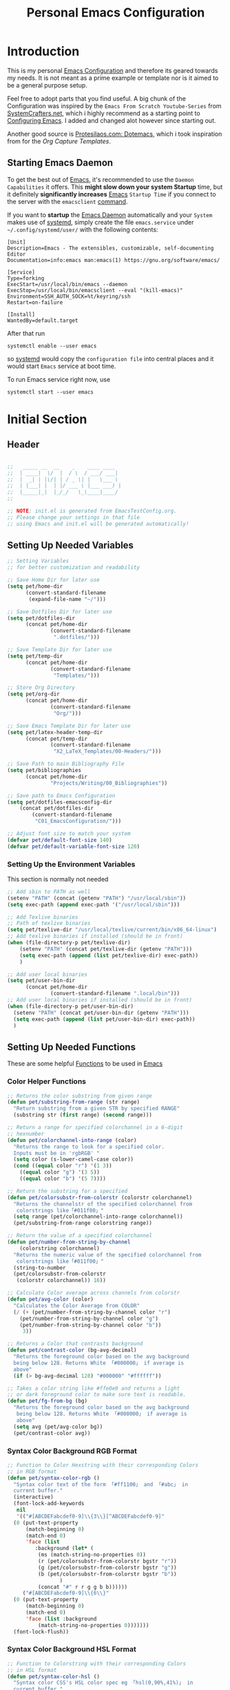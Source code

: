 #+TITLE: Personal Emacs Configuration
#+PROPERTY: header-args:emacs-lisp :tangle ../C01_EmacsConfiguration/.emacs.d/init.el :mkdirp yes
#+auto_tangle: t
#+STARTUP: hideblocks show2levels

* Introduction

This is my personal [[id:3cf0fa83-18b3-4206-a109-f4606a94b8c1][Emacs Configuration]] and therefore its geared towards my needs.
It is not meant as a prime example or template nor is it aimed to be a general purpose setup.

Feel free to adopt parts that you find useful.
A big chunk of the Configuration was inspired by the ~Emacs From Scratch Youtube-Series~ from [[https://systemcrafters.net/emacs-from-scratch/][SystemCrafters.net]], which i highly recommend as a starting point to [[id:3cf0fa83-18b3-4206-a109-f4606a94b8c1][Configuring Emacs]]. I added and changed alot however since starting out.

Another good source is [[https://protesilaos.com/emacs/dotemacs][Protesilaos.com: Dotemacs]], which i took inspiration from for the [[*Capture Templates][Org Capture Templates]].
 
** Starting Emacs Daemon

To get the best out of [[id:3cf0fa83-18b3-4206-a109-f4606a94b8c1][Emacs]], it's recommended to use the ~Daemon Capabilities~ it offers. This *might slow down your system Startup* time, but it definitely *significantly increases* [[id:3cf0fa83-18b3-4206-a109-f4606a94b8c1][Emacs]] ~Startup Time~ if you connect to the server with the =emacsclient= [[id:bf9b9431-2e38-411a-904f-c5b0c913520d][command]].

If you want to *startup* the [[id:0e90f8b7-dd79-42fd-928f-c6b2ff4a63a2][Emacs Daemon]] automatically and your ~System~ makes use of [[id:c0a74747-b48a-49a4-ae88-a612f27a3b28][systemd]], simply create the file =emacs.service= under =~/.config/systemd/user/= with the following contents:
#+begin_src shell
  [Unit]
  Description=Emacs - The extensibles, customizable, self-documenting Editor
  Documentation=info:emacs man:emacs(1) https://gnu.org/software/emacs/

  [Service]
  Type=forking
  ExecStart=/usr/local/bin/emacs --daemon
  ExecStop=/usr/local/bin/emacsclient --eval "(kill-emacs)"
  Environment=SSH_AUTH_SOCK=%t/keyring/ssh
  Restart=on-failure

  [Install]
  WantedBy=default.target
#+end_src

After that run

#+begin_src shell
  systemctl enable --user emacs
#+end_src

so [[id:c0a74747-b48a-49a4-ae88-a612f27a3b28][systemd]] would copy the ~configuration file~ into central places and it would start ~Emacs~ service at boot time.

To run Emacs service right now, use

#+begin_src shell
  systemctl start --user emacs
#+end_src

* Initial Section
** Header
#+begin_src emacs-lisp

  ;;   _____ __  __    _    ____ ____  
  ;;  | ____|  \/  |  / \  / ___/ ___| 
  ;;  |  _| | |\/| | / _ \| |   \___ \ 
  ;;  | |___| |  | |/ ___ \ |___ ___) |
  ;;  |_____|_|  |_/_/   \_\____|____/ 
  ;;                                   

  ;; NOTE: init.el is generated from EmacsTestConfig.org.
  ;; Please change your settings in that file
  ;; using Emacs and init.el will be generated automatically!

#+end_src
** Setting Up Needed Variables
#+begin_src emacs-lisp
  ;; Setting Variables
  ;; for better customization and readability

  ;; Save Home Dir for later use
  (setq pet/home-dir
		(convert-standard-filename
		 (expand-file-name "~/")))

  ;; Save Dotfiles Dir for later use
  (setq pet/dotfiles-dir
		(concat pet/home-dir
				(convert-standard-filename
				 ".dotfiles/")))

  ;; Save Template Dir for later use
  (setq pet/temp-dir
		(concat pet/home-dir
				(convert-standard-filename
				 "Templates/")))

  ;; Store Org Directory
  (setq pet/org-dir
		(concat pet/home-dir
				(convert-standard-filename
				 "Org/")))

  ;; Save Emacs Template Dir for later use
  (setq pet/latex-header-temp-dir
		(concat pet/temp-dir
				(convert-standard-filename
				 "X2_LaTeX_Templates/00-Headers/")))

  ;; Save Path to main Bibliography File
  (setq pet/bibliographies
		(concat pet/home-dir
				"Projects/Writing/00_Bibliographies"))

  ;; Save path to Emacs Configuration
  (setq pet/dotfiles-emacsconfig-dir
	  (concat pet/dotfiles-dir
		  (convert-standard-filename
		   "C01_EmacsConfiguration/")))

  ;; Adjust font size to match your system
  (defvar pet/default-font-size 140)
  (defvar pet/default-variable-font-size 120)

#+end_src
*** Setting Up the Environment Variables

This section is normally not needed
#+begin_src emacs-lisp :tangle no
  ;; Add sbin to PATH as well
  (setenv "PATH" (concat (getenv "PATH") "/usr/local/sbin"))
  (setq exec-path (append exec-path '("/usr/local/sbin")))

  ;; Add Texlive binaries
  ;; Path of texlive binaries
  (setq pet/texlive-dir "/usr/local/texlive/current/bin/x86_64-linux")
  ;; Add texlive binaries if installed (should be in front)
  (when (file-directory-p pet/texlive-dir)
      (setenv "PATH" (concat pet/texlive-dir (getenv "PATH")))
      (setq exec-path (append (list pet/texlive-dir) exec-path))
      )

  ;; Add user local binaries
  (setq pet/user-bin-dir
        (concat pet/home-dir
                (convert-standard-filename ".local/bin")))
  ;; Add user local binaries if installed (should be in front)
  (when (file-directory-p pet/user-bin-dir)
    (setenv "PATH" (concat pet/user-bin-dir (getenv "PATH")))
    (setq exec-path (append (list pet/user-bin-dir) exec-path))
    )

#+end_src
** Setting Up Needed Functions

These are some helpful [[id:b013a0d9-c9b0-40e5-8206-fcc68f8752fb][Functions]] to be used in [[id:89a73091-1048-4a87-b014-ecb5d774e9f8][Emacs]]
*** Color Helper Functions 
#+begin_src emacs-lisp
  ;; Returns the color substring from given range
  (defun pet/substring-from-range (str range)
    "Return substring from a given STR by specified RANGE"
    (substring str (first range) (second range)))

  ;; Return a range for specified colorchannel in a 6-digit
  ;; hexnumber
  (defun pet/colorchannel-into-range (color)
    "Returns the range to look for a specified color.
    Inputs must be in 'rgbRGB' " 
    (setq color (s-lower-camel-case color))
    (cond ((equal color "r") '(1 3))
      ((equal color "g") '(3 5))
      ((equal color "b") '(5 7))))

  ;; Return the substring for a specified
  (defun pet/colorsubstr-from-colorstr (colorstr colorchannel)
    "Returns the channelstr of the specified colorchannel from
     colorstrings like「#011f00」"
    (setq range (pet/colorchannel-into-range colorchannel))
    (pet/substring-from-range colorstring range))

  ;; Return the value of a specified colorchannel
  (defun pet/number-from-string-by-channel
      (colorstring colorchannel)
    "Returns the numeric value of the specified colorchannel from
     colorstrings like「#011f00」"
    (string-to-number
    (pet/colorsubstr-from-colorstr
     (colorstr colorchannel)) 16))

  ;; Calculate Color average across channels from colorstr
  (defun pet/avg-color (color)
    "Calculates the Color Average from COLOR"
    (/ (+ (pet/number-from-string-by-channel color "r")
      (pet/number-from-string-by-channel color "g")
      (pet/number-from-string-by-channel color "b"))
       3))

  ;; Returns a Color that contrasts background
  (defun pet/contrast-color (bg-avg-decimal)
    "Returns the foreground color based on the avg background 
    being below 128. Returns White 「#000000」 if average is
    above"
    (if (> bg-avg-decimal 128) "#000000" "#ffffff"))

  ;; Takes a color string like #ffe0e0 and returns a light
  ;; or dark foreground color to make sure text is readable.
  (defun pet/fg-from-bg (bg)
    "Returns the foreground color based on the avg background
     being below 128. Returns White 「#000000」 if average is
     above"
    (setq avg (pet/avg-color bg))
    (pet/contrast-color avg))
  
#+end_src
*** Syntax Color Background RGB Format
#+begin_src emacs-lisp
  ;; Function to Color Hexstring with their corresponding Colors
  ;; in RGB format
  (defun pet/syntax-color-rgb ()
    "Syntax color text of the form 「#ff1100」 and 「#abc」 in
    current buffer."
    (interactive)
    (font-lock-add-keywords
     nil
     '(("#[ABCDEFabcdef0-9]\\{3\\}[^ABCDEFabcdef0-9]"
	(0 (put-text-property
	    (match-beginning 0)
	    (match-end 0)
	    'face (list
		   :background (let* (
		    (ms (match-string-no-properties 0))
		    (r (pet/colorsubstr-from-colorstr bgstr "r"))
		    (g (pet/colorsubstr-from-colorstr bgstr "g"))
		    (b (pet/colorsubstr-from-colorstr bgstr "b"))
			       )
		    (concat "#" r r g g b b))))))
       ("#[ABCDEFabcdef0-9]\\{6\\}"
	(0 (put-text-property
	    (match-beginning 0)
	    (match-end 0)
	    'face (list :background
			(match-string-no-properties 0)))))))
    (font-lock-flush))
#+end_src
*** Syntax Color Background HSL Format
#+begin_src emacs-lisp
  ;; Function to Colorstring with their corresponding Colors
  ;; in HSL format
  (defun pet/syntax-color-hsl ()
    "Syntax color CSS's HSL color spec eg 「hsl(0,90%,41%)」 in
    current buffer."
    (interactive)
    (require 'color)
    (font-lock-add-keywords
     nil
     '(("hsl( *\\([0-9]\\{1,3\\}\\) *, *\\([0-9]\\{1,3\\}\\)% *,
      ,*\\([0-9]\\{1,3\\}\\)% *)"
    (0 (put-text-property
        (+ (match-beginning 0) 3)
        (match-end 0)
        'face
        (list
         :background
         (concat
          "#"
          (mapconcat
           'identity
           (mapcar
        (lambda (x) (format "%02x" (round (* x 255))))
        (color-hsl-to-rgb
         (/ (string-to-number (match-string-no-properties 1)) 360.0)
         (/ (string-to-number (match-string-no-properties 2)) 100.0)
         (/ (string-to-number (match-string-no-properties 3)) 100.0)))
           "" )) ;  "#00aa00"
         ))))))
    (font-lock-flush))
  
#+end_src
*** Random Color
#+begin_src emacs-lisp
  ;; Function to insert a random color in HSL format
  (defun pet/insert-random-color-hsl ()
    "Insert a random color string of CSS HSL format.
    Sample output: hsl(100,24%,82%);"
    (interactive)
    (insert (format "hsl(%d,%d%%,%d%%);"
            (random 360) (random 100) (random 100))))
  
#+end_src
*** Check Font Availability
#+begin_src emacs-lisp
  ;; Function to check for font availability
  (defun font-available-p (font-name)
	(find-font (font-spec :name font-name)))
  
#+end_src
*** Join Lines with specified Separator
This code Snippet is based on [[https://whatacold.io/blog/2023-06-12-emacs-join-lines/][Whatacold: Join lines by separator]]
It depends on [[https://github.com/magnars/s.el][GitHub.com: Magnars - s.el]]
#+begin_src emacs-lisp
  ;; Join a line by separator
  (defun pet/join-lines (specify-separator)
	"Join lines in the active region by a separator, by default a comma.
  Specify the separator by typing C-u before executing this command.

  Note: it depends on s.el."
	(interactive "P")
	(require 's)
	(unless (region-active-p)
	  (message "select a region of lines first."))
	(let* ((separator (if (not specify-separator)
						  ","
						(read-string "Separator: ")))
		   (text (buffer-substring-no-properties
				 (region-beginning)
				 (region-end)))
		   (lines (split-string text "\n"))
		   (result (s-join separator lines)))
	  (delete-region (region-beginning) (region-end))
	  (insert result)))


#+end_src
*** Highlight text in Org Mode with Mouse
This snippet is based on [[https://whatacold.io/blog/2023-08-14-org-emphasis-dragging-mouse/][Whatacold: Org Emphasis Dragging Mouse]]
#+begin_src emacs-lisp
  ;; Highlight text in org mode with mouse
  (define-advice mouse-set-region (:after (click) org-highlight ())
	(when (and (derived-mode-p 'org-mode)
			   (use-region-p))
	(let ((origin (buffer-substring (region-beginning) (region-end)))
		  (emphasis-char "*"))
	  (delete-region (region-beginning) (region-end))
	  (insert emphasis-char origin emphasis-char))))


#+end_src
* Package System Setup

Emacs has a built in package manager but it doesn't make it easy to automatically install packages on a new system the first time you pull down your configuration.  [[https://github.com/jwiegley/use-package][use-package]] is a really helpful package used in this configuration to make it a lot easier to automate the installation and configuration of everything else we use.

We also use ~straight.el~ to manage our packages instead of ~package.el~, because it allows for more detailed customization and enables more streamlined installation of packages from ~github~ or ~gitLab~, that are not yet part of *elpa* or *melpa*.
The *bootstrap* script is needed to install straight.el without the need for package.el. It should work cross platform without the need to update anytime soon. It's recommended by the authors to use. If straight.el is already installed, the script won't run again!
A guide from ~System Crafters~ to =straight.el= can be found [[https://systemcrafters.cc/advanced-package-management/using-straight-el/][here]].

If you set up ~straight.el~ with ~use-package~ (straight-use-package 'use-package) you have to replace =:ensure= with =:straight=

#+begin_src emacs-lisp

  ;; bootstrap script to install straight.el
  (defvar bootstrap-version)
  (let ((bootstrap-file
     (expand-file-name "straight/repos/straight.el/bootstrap.el" user-emacs-directory))
    (bootstrap-version 5))
    (unless (file-exists-p bootstrap-file)
      (with-current-buffer
      (url-retrieve-synchronously
       "https://raw.githubusercontent.com/raxod502/straight.el/develop/install.el"
       'silent 'inhibit-cookies)
    (goto-char (point-max))
    (eval-print-last-sexp)))
    (load bootstrap-file nil 'nomessage))

  ;; Use straight.el for use-package expressions
  (straight-use-package 'use-package)

  ;; Make sure to always install packages (pendant to use-package-always-ensure)
  (setq straight-use-package-by-default t)

  ;; This is set just to be able to lookup packages
  ;; It's not required since we use straight anyway
  (setq package-archives
    '(("melpa" . "https://melpa.org/packages/")
      ("melpa-stable" . "https://stable.melpa.org/packages/")
      ("org" . "https://orgmode.org/elpa/")
      ("elpa" . "https://elpa.gnu.org/packages/")))
  
#+end_src

** Early Load Org Mode
This is done to mitigate the ~Version Mismatch Error~, see ~NOTE~ below
#+begin_src emacs-lisp
  ;; Early load Org Mode
  (use-package org)

#+end_src
:NOTE:
Version mismatch is commonly encountered in the following situations:

1. Emacs is loaded using literate Org config and more recent Org
   version is loaded inside the file loaded by ‘org-babel-load-file’.
   ‘org-babel-load-file’ triggers the built-in Org version clashing
   the newer Org version attempt to be loaded later.

   It is recommended to move the Org loading code before the
   ‘org-babel-load-file’ call.

2. New Org version is loaded manually by setting ‘load-path’, but some
   other package depending on Org is loaded before the ‘load-path’ is
   configured.
   This "other package" is triggering built-in Org version, again
   causing the version mismatch.

   It is recommended to set ‘load-path’ as early in the config as
   possible.

3. New Org version is loaded using straight.el package manager and
   other package depending on Org is loaded before straight triggers
   loading of the newer Org version.

   It is recommended to put

    (straight-use-package 'org)

   early in the config.  Ideally, right after the straight.el
   bootstrap.  Moving ‘use-package’ :straight declaration may not be
   sufficient if the corresponding ‘use-package’ statement is
   deferring the loading.
:END:
** Set Load Path Early
#+begin_src emacs-lisp
  ;; Set mu4e directory path
  (if (file-directory-p (concat pet/home-dir "/Projects/Programs/github-gitlab/mu/build/mu4e"))
	  (setq pet/mu4e-load-path "/usr/share/emacs/site-lisp/mu4e")
	(if (file-directory-p "/usr/share/emacs/site-lisp/mu4e")
	(setq pet/mu4e-load-path "/usr/share/emacs/site-lisp/mu4e")
	  (if (file-directory-p "/usr/share/emacs/site-lisp/mu/mu4e")
	  (setq pet/mu4e-load-path "/usr/share/emacs/site-lisp/mu/mu4e")
	(if (file-directory-p "/usr/local/share/emacs/site-lisp/mu4e")
		(setq pet/mu4e-load-path "/usr/local/share/emacs/site-lisp/mu4e")
	  (if (file-directory-p "/usr/local/share/emacs/site-lisp/mu/mu4e")
		  (setq pet/mu4e-load-path "/usr/local/share/emacs/site-lisp/mu/mu4e")
		nil)))))

  ;; Add mu4e load path
  (if (boundp 'pet/mu4e-load-path)
	  (add-to-list 'load-path pet/mu4e-load-path)
	nil)

#+end_src
* Basic UI Configuration
** Description
The following variables are used to tweak some of the configuration pieces like font and fontsize so you might need to adjust them for your local machine if you try to use this configuration directly.

This section configures basic UI settings that remove unneeded elements to make Emacs look a lot more minimal and modern.  If you're just getting started in Emacs, the menu bar might be helpful so you can remove the =(menu-bar-mode -1)= line if you'd like to still see that.
** Basic UI Settings
#+begin_src emacs-lisp
  ;; A few basic settings

  (setq inhibit-startup-message t)

  (scroll-bar-mode -1)        ; Disable visible scrollbar
  (tool-bar-mode -1)          ; Disable the toolbar
  (tooltip-mode -1)           ; Disable tooltips
  (set-fringe-mode 10)        ; Give some breathing room

  (menu-bar-mode -1)          ; Disable the menu bar

  ;; Start Emacs in Fullscreen mode and set transparancy
  (add-hook 'emacs-startup-hook 'toggle-frame-maximized)
  (set-frame-parameter (selected-frame) 'fullscreen 'maximized)
  (set-frame-parameter (selected-frame) 'alpha '(95 . 95))
  (add-to-list 'default-frame-alist '(fullscreen . maximized))
  (add-to-list 'default-frame-alist '(alpha . (95 . 95)))

  ;; Set default Encoding to UTF-8
  (set-language-environment "UTF-8")
  (set-default-coding-systems 'utf-8)

  ;; Set up the visible bell
  (setq visible-bell t)

  ;; Set Column Numbers
  (column-number-mode)
  ;; Set Line Numbers Globally
  (global-display-line-numbers-mode t)

  ;; Enable line numbers for some modes
  (dolist (mode '(text-mode-hook
				  prog-mode-hook
				  conf-mode-hook))
	(add-hook mode (lambda () (display-line-numbers-mode 'relative))))

  ;; Set Visual Line Mode for text modes only
  ;; Preferred over global-visual-line-mode
  ;; (add-hook 'text-mode-hook 'turn-on-visual-line-mode)

  ;; Enable Highlight-Line
  (hl-line-mode 1)

  ;; Disable line numbers for some modes
  (dolist (mode '(org-mode-hook
		  term-mode-hook
		  vterm-mode-hook
		  shell-mode-hook
		  eshell-mode-hook
		  pdf-view-mode-hook
		  treemacs-mode))
	(add-hook mode (lambda () (display-line-numbers-mode 0))))

#+end_src
** Font Configuration

These ~Fonts~ are using the =pet/default-font-size= variable defined earlier
#+begin_src emacs-lisp
  ;; Set default font face of present
  (when (font-available-p "Iosevka")
		(set-face-attribute 'default nil :font "Iosevka"
							:height pet/default-font-size))

  ;; Set the fixed pitch face
  (when (font-available-p "Iosevka")
		(set-face-attribute 'fixed-pitch nil :font "Iosevka"
							:height pet/default-font-size))

  ;; Set the variable pitch face
  (when (font-available-p "Cantarell")
		(set-face-attribute 'variable-pitch nil :font "Cantarell"
							:height pet/default-font-size
							:weight 'regular))

  ;; (when (member "Cantarell" (font-family-list))
  ;; 	  (set-face-attribute 'variable-pitch nil :font "Cantarell"
  ;; 						  :height pet/default-font-size
							;; :weight 'regular))

  ;; Use specific Fontsets for Symbols
  (setq use-default-font-for-symbols nil)

  ;; Use Symbols Nerd Font as Default Symbols Font, otherwise fall back to Symbola (or else)
  (set-fontset-font t 'unicode "Symbols Nerd Font")
  (set-fontset-font t '(#xF500 . #xF8FF) "Symbols Nerd Font")
  (set-fontset-font t 'unicode "Symbola" nil 'append)
  (set-fontset-font t 'unicode (font-spec :script 'unicode) nil 'append)

#+end_src
* Quality of Live Adjustments
** Startup

Make startup faster by reducing the frequency of garbage collection and then use a hook to measure Emacs startup time. 
 #+begin_src emacs-lisp
   ;; Setting garbage collection threshold (default is 800)
   ;; Required for speed and also LSP
   (setq gc-cons-threshold (* 50 1000 1000)
    gc-cons-percentage 0.6)

   ;; Profile emacs startup
   (add-hook 'emacs-startup-hook
         (lambda ()
           (message "*** Emacs loaded in %s with %d garbage collections."
            (format "%.2f seconds"
                   (float-time
                (time-subtract after-init-time before-init-time)))
               gcs-done)))

   ;; Silence compiler warnings as they can be pretty
   ;; disruptive
   ;;(setq comp-async-report-warnings-errors nil)
   
 #+end_src
** Tabs As Spaces
I Prefer ~Spaces~ over ~Tabs~, if you need to enable it for certain modes, add a hook to it.
#+begin_src emacs-lisp
  ;; Tabs as tab-char by default.
  ;; 'nil' replaces tabs with spaces
  (setq-default indent-tabs-mode t)
  ;; Set the default, fallback tabstop to be 4 spaces
  (setq-default tab-stop-list (number-sequence 4 120 4))
  ;; Set Number of Spaces displayed for a tab stop
  (setq-default tab-width 4)

#+end_src
** Calender
#+begin_src emacs-lisp  
  ;; Show Calendar on StartUp                      
  ;; (calendar)

  ;; set date format to %DD-%MM-%YYYY
  (setq european-calender-style 't)
  
#+end_src
** Macros
#+begin_src emacs-lisp
  ; Setup file containing global macros
  (load-file
   (concat pet/dotfiles-emacsconfig-dir
		   "macros/global.macs")) 

  ;; Set of keybindings for defined macros
  ;; Make sure to have a definition of the macro in your /macros folder
  (global-set-key "\C-x\C-kT" 'transpose-names)
  
#+end_src
** Booksmarks

Setup a ~location~ for your =bookmarks-file=
#+begin_src emacs-lisp
  ;; Set Location for bookmarks file/s
  (setq bookmark-default-file
        (concat pet/dotfiles-emacsconfig-dir
                "bookmarks"))
  
#+end_src
** Abbreviations
#+begin_src emacs-lisp
  ;; Activate Abbrev Mode by default
  (setq-default abbrev-mode t)

  ;; Set Location and Name of Abbrev file
  (setq abbrev-file-name
        (concat pet/dotfiles-emacsconfig-dir
                "abbrev_defs"))

  ;; Save Abbrevs when saving Files
  (setq save-abbrevs t)

#+end_src
** History and File Positions
#+begin_src emacs-lisp
  ;; Remember recently accessed files
  (recentf-mode 1)

  ;; Limit history file to 50 entries to speed up start
  (setq history-length 50)
  ;; Save command and file history
  (savehist-mode 1)

  ;; Remember Cursor Positions on accessed files 
  (save-place-mode 1)
  
#+end_src
** Customization File
Even if you don't use the [[id:cfb0e412-7d18-4c22-9a71-6d57d4dde7d4][Customization Mode]], some commands might access it and therefore clutter your =init.el=.
Let's save this to another file as well as load that in *without errormessages and normal messages* (like non-existing etc...)
#+begin_src emacs-lisp
  ;; Avoid Clutter by saving Customization Settings to a different file
  (setq custom-file (locate-user-emacs-file "customization_variables.el"))
  (load custom-file 'no-error 'no-message)
  
#+end_src
** Auto-Revert Buffer
[[id:3cf0fa83-18b3-4206-a109-f4606a94b8c1][Emacs]] doesn't automatically *revert buffers* that *change on disk*.
Changing this behaviour will still ask for confirmation, but you don't need to manually call the command.
#+begin_src emacs-lisp
  ;; Revert Buffers when Files changed on disk
  (global-auto-revert-mode t)

  ;; Automatically revert Dired (and similar) Buffers without confirmation
  (setq global-auto-revert-non-file-buffers t)
  
#+end_src
** World Clocks
[[id:3cf0fa83-18b3-4206-a109-f4606a94b8c1][Emacs]] can display the curren clocktime for various places around the world with the command =world-clock=
#+begin_src emacs-lisp
  ;; Setup World Clock list
  ;; If not set, zoneinfo-style-world-list is used
  (setq world-clock-list
    '(("Etc/UTC" "UTC")
      ("Europe/Berlin" "Berlin")
      ("Europe/Paris" "Paris")
      ("Europe/London" "London")
      ("Europe/Athens" "Athens")
      ("America/New_York" "New York")
      ("America/Los_Angeles" "Seattle")
      ("America/Mexico_City" "Mexico City")
      ("Asia/Shanghai" "Shanghai")
      ("Asia/Calcutta" "Bangalore")
      ("Asia/Tokyo" "Tokyo")
      ("Pacific/Auckland" "Auckland"))
    )

  ;; Adjust how time is displayed
  (setq display-time-world-time-format
    "%A, %d %B %Y %H:%M %p %Z")
  
#+end_src
** Executable Path Setup
~Exec Path from Shell~ is an [[id:3cf0fa83-18b3-4206-a109-f4606a94b8c1][Emacs]] [[id:1c44cf3c-6549-4e70-a3fd-491df7996dd5][Package]] that reads [[id:eb3164fe-2397-446a-8953-22356f3408db][Environment Variables]] from ~Bash~ or ~ZSH~.
Information can be found here: [[https://github.com/purcell/exec-path-from-shell][GitHub.com: Purcell - Exec Path from Shell]]
#+begin_src emacs-lisp
  ;; Package to setup Path Variable (and more) in Emacs
  (use-package exec-path-from-shell)

  ;; Read Path from Shell Setup when Emacs Server is launched through SystemD
  (when (daemonp)
    (exec-path-from-shell-initialize))

  ;; Copy values of other Environment Variables
  ;; (dolist (var '("SSH_AUTH_SOCK" "SSH_AGENT_PID" "GPG_AGENT_INFO" "LANG" "LC_CTYPE" "NIX_SSL_CERT_FILE" "NIX_PATH"))
  ;;   (add-to-list 'exec-path-from-shell-variables var))

#+end_src
** Skeletons

~Skeletons~ are ~text constructs~ (like ~letter headers~ or ~programming templates~) that you can insert.
:NOTE:
Find more here:
=C-h i autotype= > =Using Skeletons=
:END:
*** Latex Skeleton
#+begin_src emacs-lisp
  ;; Article Skeleton
  (define-skeleton pet/latex-article-skeleton
    "Skeleton for article type latex documents"
    "Preamble:"
    "\\documentclass{article}\n"
    "\\usepackage[utf8]{inputenc}\n"
    "\\usepackage[margin=1 in]{geometry}\n"
    "\\usepackage{graphicx}\n"
    "\\setlength{\\parindent}{4em}\n"
    "\\setlength{\\parskip}{1em}\n"
    "\\renewcommand{\\baselinestretch}{1.5}\n\n"
    "\\author{<AUTOR>}\n"
    "\\title{"_"}\n"
    "\\date{\\today}\n\n"
    "\\begin{document}\n"
    "\\maketitle\n\n"
    "\\end{document}\n")

#+end_src
*** Org Mode Skeletons
**** LaTeX Summary
#+begin_src emacs-lisp
  ;; Org LaTeX Summary Header 
  (define-skeleton pet/org-latex-summary-skeleton
    "Skeleton for summaries "
    "Preamble:"
    "#+LATEX_CLASS: article\n"
    "#+LATEX_CLASS_OPTIONS: [a5paper,landscape,fourcolumn]\n"
    "#+LATEX_COMPILER: lualatex\n"
    (concat "#+LATEX_HEADER: \\input{" (concat pet/latex-header-temp-dir "summaryheader.tex}\n"))
    "#+STARTUP: showeverything\n"
    "#+OPTIONS: toc:nil\n"
    "\\begin{multicols*}{4}\n"
    "* "_"\n"
    "\\end{multicols*}\n")

#+end_src
**** LaTeX Article
#+begin_src emacs-lisp
  ;; Org LaTeX Article Header
  (define-skeleton pet/org-latex-article-skeleton
    "Skeleton for articles "
    "Preamble:"
    "#+STARTUP: showeverything\n"
    "#+TITLE: TITLE\n"
    "#+AUTHOR: AUTHOR\n"
    "#+DATE: \\today\n"
    "#+LATEX_CLASS: article\n"
    "#+LATEX_CLASS_OPTIONS: [a4paper]\n"
    (concat "#+LATEX_HEADER: \\input{" (concat pet/latex-header-temp-dir "articleheader.tex}\n"))
    "#+OPTIONS: toc:nil\n")

#+end_src
**** LaTeX Beamer
#+begin_src emacs-lisp
  ;; Org LaTeX Beamer Header
  (define-skeleton pet/org-latex-beamer-skeleton
    "Skeleton for Beamer Presentations"
    "Preamble:"
    "#+STARTUP: beamer\n"
    "#+TITLE: TITLE\n"
    "#+AUTHOR: AUTHOR\n"
    "#+DATE: \\today\n"
    "#+LaTeX_CLASS: beamer\n"
    "#+LaTeX_CLASS_OPTIONS: [final]\n"
    (concat "#+LATEX_HEADER: \\input{" (concat pet/latex-header-temp-dir "beamerheader.tex}\n"))
    "#+STARTUP: showeverything\n"
    "#+OPTIONS: toc:nil\n")

#+end_src
**** LaTeX ModernCV
#+begin_src emacs-lisp
  ;; Org LaTeX ModernCV Header
  (define-skeleton pet/org-latex-moderncv-skeleton
    "Skeleton for CVs "
    "Preamble:"
    "#+LaTeX_CLASS: moderncv\n"
    "#+LaTeX_CLASS_OPTIONS: [11pt, a4paper, sans]\n"
    (concat "#+LATEX_HEADER: \\input{" (concat pet/latex-header-temp-dir "moderncvheader.tex}\n"))
    "#+STARTUP: showeverything\n"
    "#+OPTIONS: toc:nil\n")

#+end_src
**** LaTeX Letter
***** Basic
#+begin_src emacs-lisp
  ;; Org LaTeX Letter Header
  (define-skeleton pet/org-latex-koma-letter-skeleton
	"Skeleton for Letters using KOMA-Script"
	"Preamble:"
	"#+LaTeX_CLASS: scrlttr2\n"
	"#+LaTeX_CLASS_OPTIONS: [11pt, a4paper, parskip=yes]\n"
	(concat "#+LATEX_HEADER: \\input{" (concat pet/latex-header-temp-dir "letterheaderdefault.tex}\n"))
	(concat "#+LATEX_HEADER: \\input{" (concat pet/latex-header-temp-dir "letterinfobasic.tex}\n"))
	"#+STARTUP: showeverything\n"
	"#+OPTIONS: toc:nil"
	"#+OPTIONS: num:nil"
	"#+OPTIONS: author:nil"
	"#+OPTIONS: title:nil"
	)

#+end_src
***** German
#+begin_src emacs-lisp
  ;; Org LaTeX Letter Header German
  (define-skeleton pet/org-latex-koma-letter-german-skeleton
	"Skeleton for Letters using KOMA-Script - German Version"
	"Preamble:"
	"#+LaTeX_CLASS: scrlttr2-german\n"
	"#+LaTeX_CLASS_OPTIONS: [11pt, a4paper, parskip=yes]\n"
	(concat "#+LATEX_HEADER: \\input{" (concat pet/latex-header-temp-dir "letterheaderdefault.tex}\n"))
	"#+STARTUP: showeverything\n"
	"#+OPTIONS: toc:nil"
	"#+OPTIONS: num:nil"
	"#+OPTIONS: ':t backaddress:t"
	)

#+end_src
** Ace Window
#+begin_src emacs-lisp
  ;; Bind Ace Window Control
  (global-set-key (kbd "M-o") 'ace-window)
  
#+end_src
** YASnippets

Load ~package~ =yasnippets= (should already come preinstalled, invocation is just to do the configuration).
[[id:296fc3bb-8f64-4615-a8ad-fadb207ee770][Yasnippets]] are an ~extension/improvement~ over the basic [[id:3cf0fa83-18b3-4206-a109-f4606a94b8c1][Emacs]] ~Skeletons~ 
Documentation can be found here: [[https://github.com/joaotavora/yasnippet][GitHub.com: Yasnippet]]
#+begin_src emacs-lisp
  ;; Yasnippets
  (use-package yasnippet
    :init
    ;; save Yasnippet dir
    (setq pet/yasnippet-dir
          (concat pet/dotfiles-emacsconfig-dir
                  "snippets"))

    :config
    ;; Set Yasnippet dir
    (setq yas-snippet-dirs '(pet/yasnippet-dir))

    ;; Activate Yasnippets globally
    (yas-global-mode 1)

    ;; Allow Stacked Expansion (Expansion within Expansion)
    ;; (setq yas-triggers-in-field t)

    ;; Enable snippets being shared between modes
    (add-hook 'yas-minor-mode-hook
              (lambda ()
                (yas-activate-extra-mode
                 'fundamental-mode))))

#+end_src
** Multiple Cursors

~Multiple Cursors~ are a must for *modern editors*.
Obviously [[id:3cf0fa83-18b3-4206-a109-f4606a94b8c1][Emacs]] has a package for that too:
#+begin_src emacs-lisp
  ;; Multiple cusors are a must. Make <return> insert a newline; multiple-cursors-mode can still be disabled with C-g.
  (use-package multiple-cursors
    :config
    (setq mc/always-run-for-all 1)
    (global-set-key (kbd "C-S-c C-S-c")
                    'mc/edit-lines)
    (global-set-key (kbd "C-<")
                    'mc/mark-previous-like-this)
    (global-set-key (kbd "C->")
                    'mc/mark-next-like-this)
    (global-set-key (kbd "C-c M-<")
                    'mc/mark-all-like-this)
    (global-set-key (kbd "s-D")
                    'mc/mark-all-dwim)
    (define-key mc/keymap (kbd
                           "<return>") nil))
  
#+end_src
* Keybinding Configuration
** Rebinding Keys
#+begin_src emacs-lisp
  ;; Rebind 'M-x' to 'C-C C-m'
  (global-set-key "\C-c\C-m" 'execute-extended-command)
  
#+end_src
** General
[[https://github.com/noctuid/general.el][general.el]] is used for easy keybinding configuration that integrates well with =which-key=.
#+begin_src emacs-lisp
  ;; Setup general for easier key config
  (use-package general
	:config
	(general-create-definer pet/leader-keys
	:prefix "C-."
	:global-prefix "C-.")

	(pet/leader-keys

	  ;; Layouts
	  "l"     '(:ignore t :which-key "Layout")


	  ;; Authentication
	  "a"     '(:ignore t :which-key "Authentification")


	  ;; Bookmarks
	  "b"     '(:ignore t :which-key "Bookmarks")
	  "bs"    '(bookmark-set :which-key "Set Bookmark")
	  "bl"    '(bookmark-bmenu-list :which-key "bookmark list")

	  ;; Calculator
	  "c"   '(calc :which-key "Calculator")

	  ;; Editing Tools
	  "e"     '(:ignore t :which-key "Editing Tools")
	  "ea"    'add-file-local-variable-prop-line
	  ;; Letters
	  "el"    '(:ignore t :which-key "Letters")
	  "elM-u" 'upcase-initials
	  "elC-uM-u" 'upcase-initials-region
	  ;; Tabs
	  "et"    '(untabify
				:which-key "Untabify")
	  "er"    '(regexp-builder
				:which-key "Regexp Builder")


	  ;; Files
	  "f"     '(:ignore t :which-key "Files")
	  "fR"    'recentf-open-files


	  ;; Org Mode related
	  "o"     '(:ignore t :which-key "Org Mode")


	  ;; Toggles
	  "t"     '(:ignore t :which-key "Toggles")
	  "tc"    'world-clock
	  "tt"    '(counsel-load-theme
				:which-key "Choose Theme")
	  ;; Toggles - Highlighting
	  "th"    '(:ignore t :which-key "Highlighting")
	  ;; Toggles - Highlighting - Colors
	  "thc"   '(:ignore t :which-key "Colors")
	  "thcr"  '(pet/syntax-color-rgb
				:which-key "RGB")
	  "thch"  '(pet/syntax-color-hsv
				:which-key "HSV")
	  ;; Toggles - Modes
	  "tm"    '(:ignore t :which-key "Modes")
	  "tmv"   '(visual-line-mode :which-key "Visual Line Mode")
	  "tmh"   '(hl-line-mode :which-key "Highlight Line Mode")
	  "tmw"   '(whitespace-mode :which-key "Whitspace Mode")
	  "tmo"   '(org-mode :which-key "Org Mode")
	  "tmf"   '(origami-mode :which-key "Origami Mode")
	  "tmf"   '(follow-mode :which-key "Follow Mode")
	  "tme"   '(emojify-mode :which-key "Emojify Mode")
	  "tms"   '(scroll-all-mode :which-key "Scroll All Mode")
	  ))

#+end_src
* Extended UI Configuration
** Beacon
Documentation can be found here: [[https://github.com/Malabarba/beacon][GitHub.com: beacon]]
#+begin_src emacs-lisp
  ;; applies beacon effect to the highlighted line on page scrolls
  (use-package beacon
     :config
     (beacon-mode 1)
     ;(setq beacon-color 0.4)
     )

#+end_src
** Battery Status
#+begin_src emacs-lisp 
  ;; Display battery for when in full screen mode
  (display-battery-mode t)
  
#+end_src
** Dialog Box
Don't show a *windowed dialog* box to keep [[id:3cf0fa83-18b3-4206-a109-f4606a94b8c1][Emacs]] keyboard-driven
#+begin_src emacs-lisp
  ;; Don't show windowed Dialog Box on Prompts
  (setq use-dialog-box nil)
  
#+end_src
** Dashboard
[[https://github.com/emacs-dashboard/emacs-dashboard][Emacs Dashboard]] ads a start up screen to [[id:3cf0fa83-18b3-4206-a109-f4606a94b8c1][Index Emacs]]
#+begin_src emacs-lisp
  ;; Add Dashboard to Emacs
  (use-package dashboard
	:init      ;; tweak dashboard config before loading it
	(setq dashboard-set-heading-icons t)
	(setq dashboard-set-file-icons t)
	(setq dashboard-banner-logo-title "Surveillance creates a prison in the mind")
	;; use standard emacs logo as banner
	(setq dashboard-startup-banner 'logo)
	;; Set custom banner
	;; (setq dashboard-startup-banner "~/.emacs.d/emacs-dash.png")
	(setq dashboard-center-content nil) ;; set to 't' for centered content
	(setq dashboard-items '((recents . 5)
				(agenda . 5 )
				(bookmarks . 3)
				(projects . 3)
				(registers . 3)))
	:config
	(dashboard-setup-startup-hook)
	(dashboard-modify-heading-icons '((recents . "file-text")
					  (bookmarks . "book"))))

#+end_src
*** Dashboard as Client Startup

#+begin_src emacs-lisp
  ;; Make Emacsclient start up into dashboard
  (setq initial-buffer-choice (lambda () (get-buffer "*dashboard*")))
#+end_src
** Command Log Mode

[[https://github.com/lewang/command-log-mode][command-log-mode]] is useful for displaying a panel showing each key binding you use in a panel on the right side of the frame.  Great for live streams and screencasts!
#+begin_src emacs-lisp
  ;; Enable Command Log Mode
  (use-package command-log-mode)
  
#+end_src
** Doom Themes

[[https://github.com/hlissner/emacs-doom-themes][doom-themes]] is a great set of themes with a lot of variety and support for many different Emacs modes.  Taking a look at the [[https://github.com/hlissner/emacs-doom-themes/tree/screenshots][screenshots]] might help you decide which one you like best.  You can also run =M-x counsel-load-theme= to choose between them easily.
#+begin_src emacs-lisp
  ;; Load Doom Themes
  (use-package doom-themes
	:init (load-theme 'doom-dracula t)
	)
  
#+end_src
** Doom Modeline

[[https://github.com/seagle0128/doom-modeline][doom-modeline]] is a very attractive and rich (yet still minimal) mode line configuration for [[id:3cf0fa83-18b3-4206-a109-f4606a94b8c1][Emacs]].  The default configuration is quite good but you can check out the [[https://github.com/seagle0128/doom-modeline#customize][configuration options]] for more things you can enable or disable.

:NOTE:
The *first time* you load your configuration on a *new machine*, you'll need to run =M-x all-the-icons-install-font= so that mode line icons display correctly.
:END:
#+begin_src emacs-lisp
  ;; Use all-the-icons
  ;;required for doom modeling
  (use-package all-the-icons)

  ;; Load doom modeline
  (use-package doom-modeline
	;; Activate Doom Modeline
	:init (doom-modeline-mode 1)
	:custom ((doom-modeline-height 20)))
  
#+end_src
** Winner Mode
#+begin_src emacs-lisp
  ;; Enable Winner Mode
  (winner-mode 1)

#+end_src
** Which Key

[[https://github.com/justbur/emacs-which-key][which-key]] is a useful UI panel that appears when you start pressing any key binding in [[id:3cf0fa83-18b3-4206-a109-f4606a94b8c1][Emacs]] to offer you all possible completions for the prefix.  For example, if you press =C-c= (hold control and press the letter =c=), a panel will appear at the bottom of the frame displaying all of the bindings under that prefix and which command they run.  This is very useful for learning the possible key bindings in the mode of your current buffer.
#+begin_src emacs-lisp
  ;; Load which-key
  ;; Loads a more helpful UI Completion buffer 
  (use-package which-key
	:init (which-key-mode)
	:diminish which-key-mode
	:config
	(setq which-key-idle-delay 1))
  
#+end_src
** Tab Bar Mode

Here we configure =Tab Bar Mode= to work in a specific way.
First we want new tabs to always open with a *scratch* buffer
:NOTE:
=Tab Bar Mode= was added in ~Emacs 27~
:END:
#+begin_src emacs-lisp
  ;; Tab Bar Mode Setting

  ;; Set new tab to scratch buffer
  (setq tab-bar-new-tab-choice "*scratch*")
  ;; right is default -
  ;; change if you dont like that
  ;; (tab-bar-new-tab-to right)                

  ;; Set the name of the tab to
  ;; match the current buffer
  ;; (setq tab-bar-tab-name-function
  ;;       tab-bar-current-tab-name)

	;; Keyboard Rules
	;; Remove Tab Bar Buttons
	(setq tab-bar-close-button-show nil
		  tab-bar-new-button-show nil
		  ;; tab-bar-button-relief               ;; controls outline of buttons
		  ;; tab-bar-face tab-bar-tab            ;; configure tab face (bgcolor etc.)
		  )

	;; tab bar is not automatically shown
	;; (set 1 to enable)
	(setq tab-bar-show nil)                      

	;; Helper function to get only the name
	;; of current tab
	(defun pet/current-tab-name ()
	  (alist-get 'name (tab-bar--current-tab)))
  
#+end_src
** Visual Fill Column
Add [[https://codeberg.org/joostkremers/visual-fill-column][Visual Fill Column Mode]] to make centering text in buffers better
#+begin_src emacs-lisp
  ;; Visual Fill Column to center text
  (use-package visual-fill-column
	:config
	;; Load fill column when visual line mode
	(add-hook 'visual-line-mode-hook #'visual-fill-column-mode)

	;; Automatically center text in visual fill column
	(setq-default visual-fill-column-center-text t)

	;; Add functionality to leader keys
	(pet/leader-keys
	  "tmV"   '(visual-fill-column-mode :which-key "Visual Fill Column"))
	)

#+end_src
** Writeroom
[[https://github.com/joostkremers/writeroom-mode][Writeroom]] adds a special mode for 'distraction-free writing'. It is built on top of the [[*Visual Fill Column][Visual Fill Colum Mode]] above.
#+begin_src emacs-lisp :tangle no
  ;; Add Writeroom Mode
  (use-package writeroom-mode
	:config
		(pet/leader-keys
	  "tmW"   '(writeroom :which-key "Writeroom Mode"))
	)

#+end_src
** Visual Regular Expressions
[[https://github.com/benma/visual-regexp.el][Visual-Regexp]] is a third party package that builds on emacs lisp [[id:26419d86-c777-4765-9dd1-9353f17a0716][regular expression]] functionality.
It enables highlighting of ~Regexp Groups~ to better understand the [[id:26419d86-c777-4765-9dd1-9353f17a0716][expressions]] during ~build-up~
#+begin_src emacs-lisp
  ;; Visually Mark Regexp
  (use-package visual-regexp)
  
#+end_src
** Display Emojis
[[https://github.com/iqbalansari/emacs-emojify][Emojify]] is an [[id:3cf0fa83-18b3-4206-a109-f4606a94b8c1][Emacs]] extension to display ~emojis. It can display github style emojis like :smile: or plain ascii ones like :).
[[id:40f3f142-cf2a-44f0-a9fb-da5f5bf448cc][Unicode Emojis]] können auch ohne dieses Paket schon angezeigt werden
#+begin_src emacs-lisp
  ;; Extend Emacs Emoji capability (apart from Unicode)
  (use-package emojify
    ;; if you want to enable emojis globally:
    ;; :hook (after-init . global-emojify-mode)
    )
  
#+end_src
** Origami Mode
#+begin_src emacs-lisp
  ;; Add Origami Mode for Folding
  (use-package origami
    :hook (yaml-mode . origami-mode)
    :bind (
           :map origami-mode-map
                ("<tab>" . origami-recursively-toggle-node)
                ("S-<tab>" . origami-toggle-all-nodes)
                ("C-c C-n" . origami-next-fold)
                ("C-c C-p" . origami-previous-fold)
                ("C-c C-S-_" . origami-undo)
                ("C-c C-S-M-_" . origami-redo))
    )

#+end_src
** Ivy and Counsel
*** Description
[[https://oremacs.com/swiper/][Ivy]] is an excellent completion framework for Emacs.  It provides a minimal yet powerful selection menu that appears when you open files, switch buffers, and for many other tasks in Emacs.

~Counsel~ is a customized set of commands to replace =find-file= with =counsel-find-file=, etc which provide useful commands for each of the default completion commands.

[[https://github.com/Yevgnen/ivy-rich][ivy-rich]] adds extra columns to a few of the Counsel commands to provide more information about each item.
*** Loading Ivy and related Packages
#+begin_src emacs-lisp
  ;; Load Ivy Completion Framework
  (use-package ivy
	:diminish
	:bind (("C-s" . swiper)
	   ("C-r" . swiper)
	   :map ivy-minibuffer-map
	   ("TAB" . ivy-alt-done)
	   ("C-l" . ivy-alt-done)
	   ("C-j" . ivy-next-line)
	   ("C-k" . ivy-previous-line)
	   ("C-RET" . ivy-immediate-done)
	   :map ivy-switch-buffer-map
	   ("C-k" . ivy-previous-line)
	   ("C-l" . ivy-done)
	   ("C-d" . ivy-switch-buffer-kill)
	   :map ivy-reverse-i-search-map
	   ("C-k" . ivy-previous-line)
	   ("C-d" . ivy-reverse-i-search-kill))
	:config
	(ivy-mode 1))

  ;; Add Counsel for customized find files etc..
  (use-package counsel
	:after ivy
	:bind (("C-M-j" . 'counsel-switch-buffer)
	   :map minibuffer-local-map
	   ("C-r" . 'counsel-minibuffer-history))
	:config
	(counsel-mode 1)

	;; Add Counsel function to leader key space
	(pet/leader-keys
	  "r"   '(ivy-resume :which-key "ivy resume")

	  "ff"  '(counsel-find-file :which-key "open file")
	  "C-f" 'counsel-find-file
	  "fr"  '(counsel-recentf :which-key "recent files")
	  "fR"  '(revert-buffer :which-key "revert file")
	  "fj"  '(counsel-file-jump :which-key "jump to file"))
	)

  ;; Ivy-Rich: Add Descriptions alongside M-x commands
  (use-package ivy-rich
	:after ivy
	:init
	(ivy-rich-mode 1))

#+end_src
*** Prescient

[[https://github.com/raxod502/prescient.el][Prescient]] makes [[id:3cf0fa83-18b3-4206-a109-f4606a94b8c1][Emacs]] store your recent history when accessing menus (like =C-h= or =M-x=)
#+begin_src emacs-lisp
  ;; Add Prescient for spooky Emacs Memory (history)
  (use-package prescient
	:after counsel
	:config
	(prescient-persist-mode 1))

  ;; Enable Prescient in Ivy
  (use-package ivy-prescient
	:after prescient
	:config
	(ivy-prescient-mode 1))
  
#+end_src
*** Ivy BibTex
Add ~Bibtex~ support to [[https://oremacs.com/swiper/][Ivy]] via [[https://github.com/tmalsburg/helm-bibtex][Ivy-BibTex]]
#+begin_src emacs-lisp
  ;; Add BibTex completion support to Ivy
  (use-package ivy-bibtex
	:config
	;; Set Bibtex Bibliography Files
	(setq bibtex-completion-bibliography
		  (list
		   (concat pet/bibliographies "/Main_Bib.bib")
		   ))

	;; Set Bibtex Completion Library Path
	(setq bibtex-completion-library-path
		  (list
		   pet/bibliographies
		   ))

	;; Set Bibtex Completion Notes Path
	(setq bibtex-completion-notes-path
		  "Projects/bibliography/notes/")

	;; Add Keywords Field to Completion Serach
	(setq bibtex-completion-additional-search-fields '(keywords))

	;; ;; Bibtex Notes Completion Template
	;; (setq bibtex-completion-notes-template-multiple-files
	;; "* ${author-or-editor}, ${title}, ${journal}, (${year})  :${=type=}:  \n\nSee   [[cite\:${=key=}]]  \n")

	;; Display Format for Completions
	;; (setq bibtex-completion-display-formats
	;;	  '((article       . "${=has-pdf=:1}${=has-note=:1} ${year:4} ${author:36} ${title:*} ${journal:40}")
	;;		(inbook        . "${=has-pdf=:1}${=has-note=:1} ${year:4} ${author:36} ${title:*} Chapter ${chapter:32}")
	;;		(incollection  . "${=has-pdf=:1}${=has-note=:1} ${year:4} ${author:36} ${title:*} ${booktitle:40}")
	;;		(inproceedings . "${=has-pdf=:1}${=has-note=:1} ${year:4} ${author:36} ${title:*} ${booktitle:40}")
	;;		(t             . "${=has-pdf=:1}${=has-note=:1} ${year:4} ${author:36} ${title:*}")))

	;;; Adjust automatic generation of bibtex key
	;;(setq bibtex-autokey-year-length 4
	;;	  bibtex-autokey-name-year-separator "-"
	;;	  bibtex-autokey-year-title-separator "-"
	;;	  bibtex-autokey-titleword-separator "-"
	;;	  bibtex-autokey-titlewords 2
	;;	  bibtex-autokey-titlewords-stretch 1
	;;	  bibtex-autokey-titleword-length 5)

	;; (setq bibtex-completion-pdf-open-function
	;; 	  (lambda (fpath)
	;; 		(call-process "open" nil 0 nil fpath))))

	)

#+end_src
** Citar
[[https://github.com/emacs-citar/citar][Citar]] provides a completing-read front-end to browse and act on ~BibTeX~, ~BibLaTeX~, and ~CSL~ [[id:460f9462-9a7b-4172-af3b-fb424b6e85b6][JSON]] ~bibliographic data~, and [[id:62eadd2d-023b-4d03-8eb0-527528f6e224][LaTeX]], markdown, and =org-cite= editing support.

:NOTE:
This section is partially inspired by: [[https://kristofferbalintona.me/posts/202206141852][KristofferBalintona.me: Org-Cite]]
:END:
#+begin_src emacs-lisp
	;; Add Citar completion buffer for citations
	(use-package citar
	  ;; The `:straight' keyword is not necessary. However, I do this to set a value
	  ;; for the `:includes' keyword. This keyword tells use-package that those
	  ;; package(s) are provided by this package, and not to search for them on
	  ;; Melpa for download. Alternatively, you can set the `:straight' keyword to
	  ;; nil in those package(s) use-package declaration.
	  :straight (citar :type git :host github :repo "emacs-citar/citar" :includes (citar-org))
	  :custom
	  ;; A list of bib files. A good idea would be having its value be identical to
	  ;; that of `org-cite-global-bibliography'. For me, I have all my bib file(s)
	  ;; as a list of strings in `kb/bib-files'.
	  (citar-bibliography (concat pet/bibliographies "/Main_Bib.bib"))

	  ;; List of directories for reference nodes
	  (citar-notes-paths (list pet/org-dir))
	  
	  (citar-open-note-function 'orb-citar-edit-note) ; Open notes in `org-roam'
	  ;; (citar-at-point-function 'embark-act)           ; If use `embark'

	  ;; Add Keybindings
	  :general
	  (:keymaps 'org-mode-map
				:prefix "C-c b"
				"b" '(citar-insert-citation :wk "Insert citation")
				"r" '(citar-insert-reference :wk "Insert reference")
				"o" '(citar-open-notes :wk "Open note"))
	  )

  ;; Use `citar' with `org-cite'
  (use-package citar-org
	:after oc
	:custom
	(org-cite-insert-processor 'citar)
	(org-cite-follow-processor 'citar)
	(org-cite-activate-processor 'citar)
	)

#+end_src
** Helpful Help Commands
[[https://github.com/Wilfred/helpful][Helpful]] adds a lot of very helpful (get it?) information to Emacs' =describe-= command buffers.  For example, if you use =describe-function=, you will not only get the documentation about the function, you will also see the source code of the function and where it gets used in other places in the [[id:3cf0fa83-18b3-4206-a109-f4606a94b8c1][Emacs]] configuration. It is very useful for figuring out how things work in [[id:3cf0fa83-18b3-4206-a109-f4606a94b8c1][Emacs]].

#+begin_src emacs-lisp
  ;; Use Helpful to get a better help buffer
  (use-package helpful
    :custom
    (counsel-describe-function-function
     #'helpful-callable)
    (counsel-describe-variable-function
     #'helpful-variable)
    :bind
    ([remap describe-function] . helpful-function)
    ([remap describe-symbol] . helpful-symbol)
    ([remap describe-command] . helpful-command)
    ([remap describe-variable] . helpful-variable)
    ([remap describe-key] . helpful-key))

#+end_src
** Perspective
[[https://github.com/nex3/perspective-el][Perspective]] allows you to safe a specific window layout even across sessions
#+begin_src emacs-lisp
  ;; Add Perspective to use sets of 
  (use-package perspective
	:demand t
	;; Setup Keybindings
	;; :bind (("C-M-k" . persp-switch)
	;; 	   ("C-M-n" . persp-next)
	;; 	   ("C-x k" . persp-kill-buffer*))
	:custom
	;; Start Perspective Mode
	(persp-mode-prefix-key (kbd "C-c M-p"))
	(persp-initial-frame-name "Main")
	;; Set default file for states
	(persp-state-default-file
	 (concat pet/dotfiles-emacsconfig-dir
			 "perspective/default-state"))
	:config
	;; Running `persp-mode' multiple times resets the perspective list...
	(unless (equal persp-mode t)
	  (persp-mode))

	;; Add Perspective Functions to User Leader Keys
	(pet/leader-keys
	  "P"  '(:ignore t :which-key "Perspectives")
	  "Pn"  'persp-next  
	  "Ps"  'persp-switch-to-buffer*
	  "Pk"  'persp-kill-buffer*
	  )
	)

#+end_src
** Treemacs Mode
=Treemacs= is a handy tree-style *file directory viewer* that's very similar to what you are used from commercial IDEs.
It's got good integration with =Projectile=

#+begin_src emacs-lisp
  (use-package treemacs
    :bind
    (:map global-map
          ([f8] . treemacs)
          ("C-<f8>" . treemacs-select-window))
    :config
    ;; ensure that treemacs-buffer is
    ;; ignored when switching windows 
    (setq treemacs-is-never-other-window t)

    ;; Add shortcut for treemacs to
    ;; personal keyspace
    (pet/leader-keys
     "lt"  '(:ignore t :which-key "treemacs")
     "ltt" 'treemacs
     "ltw" 'treemacs-select-window)
    )
#+end_src
** Minimap Mode
[[https://github.com/dengste/minimap][Minimap]] adds a minimap sidebar to [[id:3cf0fa83-18b3-4206-a109-f4606a94b8c1][Emacs]]
#+begin_src emacs-lisp
  ;; Add Minimap to Emacs
  (use-package minimap
   :config
   ;; Set minimap to show on the right
   (setq minimap-window-location 'right)

   ;; Make Minimap available in most text modes
   (add-to-list 'minimap-major-modes 'text-mode)

   ;; Add Minimap to Keyspace for Toggles - Modes
   (pet/leader-keys
	 "tmm"   '(minimap-mode :which-key "Minimap Mode")
	 )
   )



#+end_src
** Hydra
*** Description
~Hydra~ is an [[id:3cf0fa83-18b3-4206-a109-f4606a94b8c1][Emacs]] [[id:1c44cf3c-6549-4e70-a3fd-491df7996dd5][Package]] that helps with ~keybindings~ by enabling you to create *virtual namespaces* for *repeated commands*.

For example, imagine that you have bound =C-c j= and =C-c k= in your config and you want to call them in some (arbitrary) sequence. ~Hydra~ allows you to bind your functions in a way that pressing =C-c jjkk3j5k= is *equivalent to* pressing =C-c j C-c j C-c k C-c k M-3 C-c j M-5 C-c k=. *Any key other* than =j= or =k= *exits this state*.

+ ~Colors~ have a special meaning with ~hydras~ (=:color= ~option~). See the list below:
  
  |----------+----------------------------|
  | Color    | Toggle                     |
  |----------+----------------------------|
  | red      |                            |
  | blue     | :exit t                    |
  | amaranth | :foreign-keys warn         |
  | teal     | :foreign-keys warn :exit t |
  | pink     | :foreign-keys run          |
  |----------+----------------------------|

+ ~Hints~ are displayed next to the keys. If you add a ~Docstring~ you might want to disable that. Use =:hint nil= for that.
  
~Documentation~ can be found here: [[https://github.com/abo-abo/hydra][GitHub.com: Hydra]]
*** Loading Hydra Package
#+begin_src emacs-lisp
  ;; Load Hydra Package
  (use-package hydra
	:config

	;; Add leader key Menu
	(pet/leader-keys
	  "h" '(:ignore t :which-key "Hydras")
	  )
	)

#+end_src
*** Text Scale Hydra
#+begin_src emacs-lisp
  ;; Define Text Scale Hydra 
  (defhydra hydra-text-scale (:timeout 4)
    "Scale text"
    ("j" text-scale-increase "in")
    ("k" text-scale-decrease "out")
    ("q" nil "finished" :exit t))

  (pet/leader-keys
    "hs" '(hydra-text-scale/body :which-key "Scale text")
   )

#+end_src
*** Buffer Menu Hydra
#+begin_src emacs-lisp
  ;; Hydra for Buffer Menu functions
  (defhydra hydra-buffer-menu (
                               :hint nil
                               :timeout 10
                               ;; :color pink
                               )
    "
  ^Mark^             ^Unmark^           ^Actions^          ^Search
  ^^^^^^^^-----------------------------------------------------------------
  _m_: mark          _u_: unmark        _x_: execute       _R_: re-isearch
  _s_: save          _U_: unmark up     _b_: bury          _I_: isearch
  _d_: delete        ^ ^                _g_: refresh       _O_: multi-occur
  _D_: delete up     ^ ^                _T_: files only: % -28`Buffer-menu-files-only
  _~_: modified
  "
    ("m" Buffer-menu-mark)
    ("u" Buffer-menu-unmark)
    ("U" Buffer-menu-backup-unmark)
    ("d" Buffer-menu-delete)
    ("D" Buffer-menu-delete-backwards)
    ("s" Buffer-menu-save)
    ("~" Buffer-menu-not-modified)
    ("x" Buffer-menu-execute)
    ("b" Buffer-menu-bury)
    ("g" revert-buffer)
    ("T" Buffer-menu-toggle-files-only)
    ("O" Buffer-menu-multi-occur :color blue)
    ("I" Buffer-menu-isearch-buffers :color blue)
    ("R" Buffer-menu-isearch-buffers-regexp :color blue)
    ("c" nil "cancel")
    ("v" Buffer-menu-select "select" :color blue)
    ("o" Buffer-menu-other-window "other-window" :color blue)
    ("q" quit-window "quit" :color blue))

  ;; Access Hydra in Buffer Menu with '.'
  (define-key Buffer-menu-mode-map "." 'hydra-buffer-menu/body)

#+end_src
*** Bookmark Menu Hydra
#+begin_src emacs-lisp
  ;; Bookmark Menu
  (defhydra hydra-bookmark-menu (
								 :color pink
										:hint nil
										:timeout 10)
	"

		^^^Mark^             ^Actions^            ^Search^            ^Annotations^         ^Open Bookmark
		^^^^^^^^-----------------------------------------------------------------------------------------------------
		_m_: mark         _x_: execute          _/_: isearch             _a_: show         _o_   on other window 
		_u_: unmark       _r_: rename           _l_: locate              _A_: show all     _C-o_ switch other window    
		_U_: unmark up    _R_: relocate bmk     _S_: show filenames      _e_: edit         _1_   on full window
		_d_: delete       _w_: write bmk list   _T_: hide filenames      ^ ^               _2_   on split vertical
		_D_: delete up    _i_: import bmk list  _t_: toggle filenames    ^ ^               _5_   on other frame
		"
	("m" bookmark-bmenu-mark)
	("u" bookmark-bmenu-unmark)
	("U" bookmark-bmenu-backup-unmark)
	("d" bookmark-bmenu-delete)
	("D" bookmark-bmenu-delete-backwards)
	("x" bookmark-bmenu-execute-deletions)
	("r" bookmark-bmenu-rename)
	("R" bookmark-bmenu-relocate)  
	("w" bookmark-bmenu-save)                   ;; 'write' bookmark list
	("i" bookmark-bmenu-load)                   ;; 'import' bookmark list
	("/" bookmark-bmenu-search)
	("l" bookmark-bmenu-locate)
	("S" bookmark-bmenu-show-filenames)  
	("T" bookmark-bmenu-hide-filenames)
	("t" bookmark-bmenu-toggle-filenames)
	("a" bookmark-bmenu-show-annotation)
	("A" bookmark-bmenu-show-all-annotations)
	("e" bookmark-bmenu-edit-annotation)
	("c" nil "cancel" :exit t)
	("s" bookmark-bmenu-select "select" :color blue)
	("o" bookmark-bmenu-other-window :color blue)
	("C-o" bookmark-bmenu-switch-window :color blue)
	("1" bookmark-bmenu-1-window :color blue)
	("2" bookmark-bmenu-2-window :color blue)
	("5" bookmark-bmenu-other-frame :color blue)
	("q" quit-window "quit bm list" :color blue))

  ;; Access Menu through '.' in Bookmark List
  (with-eval-after-load "bookmark"
	(define-key bookmark-bmenu-mode-map
				"." 'hydra-bookmark-menu/body))

#+end_src
*** Apropos Hydra
#+begin_src emacs-lisp
  ;; Apropos Hydra
  (defhydra hydra-apropos (
                           ;; :color blue
                           :hint nil
                                 )
    "
  ^Apropos
  ^^^^^^^^-----------------------
  _a_propos        _c_ommand
  _d_ocumentation  _l_ibrary
  _v_ariable       _u_ser-option
  ^ ^          valu_e_
  "
    ("a" apropos)
    ("d" apropos-documentation)
    ("v" apropos-variable)
    ("c" apropos-command)
    ("l" apropos-library)
    ("u" apropos-user-option)
    ("e" apropos-value))
  ;; Recommended binding:
  ;; (global-set-key (kbd "C-c h") 'hydra-apropos/body)

  ;; Add to Leader keys
  (pet/leader-keys
    "ha" '(hydra-apropos/body :which-key "Apropos")
   )

#+end_src
*** Window Management Hydra
**** Helper Functions
#+begin_src emacs-lisp
  ;; Window Management Helpers
  (require 'windmove)

  ;; Move Splitter left
  (defun pet/move-splitter-left (arg)
	"Move window splitter left."
	(interactive "p")
	(if (let ((windmove-wrap-around))
		  (windmove-find-other-window 'right))
		(shrink-window-horizontally arg)
	  (enlarge-window-horizontally arg)))

  ;; Move Splitter left
  (defun pet/move-splitter-right (arg)
	  "Move window splitter right."
	  (interactive "p")
	  (if (let ((windmove-wrap-around))
			(windmove-find-other-window 'right))
		  (enlarge-window-horizontally arg)
		(shrink-window-horizontally arg)))

   ;; Move Splitter Up
  (defun pet/move-splitter-up (arg)
	"Move window splitter up."
	(interactive "p")
	(if (let ((windmove-wrap-around))
		  (windmove-find-other-window 'up))
		(enlarge-window arg)
	  (shrink-window arg)))

  ;; Move Splitter Down
  (defun pet/move-splitter-down (arg)
	"Move window splitter down."
	(interactive "p")
	(if (let ((windmove-wrap-around))
		  (windmove-find-other-window 'up))
		(shrink-window arg)
	  (enlarge-window arg)))
  
#+end_src
**** Hydra Definition
#+begin_src emacs-lisp
  ;; Define Window Management Hydra
  (defhydra hydra-window (
						  :hint nil
								)
	"
	  Movement^^        ^Split^         ^Switch^		^Resize^
	  ----------------------------------------------------------------
	  _M-<left>_  ←	_v_ertical    	_b_uffer		_<left>_  X←
	  _M-<down>_  ↓   	_x_ horizontal	_f_ind files	_<down>_  X↓
	  _M-<up>_    ↑   	_z_ undo      	_a_ce 1	    	_<up>_    X↑
	  _M-<right>_ →   	_Z_ reset      	_s_wap	     	_<right>_ X→
	  _F_ollow Mode    	_D_lt Other   	_S_ave	     max_i_mize
	  _SPC_ cancel	    _o_nly this   	_d_elete	
	  "
	;; Movement
	("M-<left>"  windmove-left)
	("M-<down>"  windmove-down)
	("M-<up>"    windmove-up)
	("M-<right>" windmove-right)

	;; Resize
	("<left>"  pet/move-splitter-left)
	("<down>"  pet/move-splitter-down)
	("<right>" pet/move-splitter-right)
	("<up>"    pet/move-splitter-up)

	("b" list-buffers)
	("f" find-files)
	("F" follow-mode)
	("a" (lambda ()
		   (interactive)
		   (ace-window 1)
			   (add-hook 'ace-window-end-once-hook
						 'hydra-window/body))
	 )
	("v" (lambda ()
		   (interactive)
		   (split-window-right)
		   (windmove-right))
	 )
	("x" (lambda ()
		   (interactive)
		   (split-window-below)
		   (windmove-down))
	 )
	("s" (lambda ()
		   (interactive)
		   (ace-window 4)
		   (add-hook 'ace-window-end-once-hook
					 'hydra-window/body)))
	("S" save-buffer)
	("d" delete-window)
	("D" (lambda ()
		   (interactive)
		   (ace-window 16)
		   (add-hook 'ace-window-end-once-hook
					 'hydra-window/body))
	 )
	("o" delete-other-windows)
	("i" ace-maximize-window)
	("z" (progn
		   (winner-undo)
		   (setq this-command 'winner-undo))
	 )
	("Z" winner-redo)
	("SPC" nil)
	)

  ;; Add to Leader keys
  (pet/leader-keys
	"hw" '(hydra-window/body :which-key "Window Management")
	)

#+end_src
*** Multiple Cursors Hydra 
#+begin_src emacs-lisp
  ;; hydra multiple cursors
  (defhydra hydra-multiple-cursors (:hint nil)
    "
       ^Up^            ^Down^             ^Other^
  --------------------------------------------------------
  [_p_]   Previous    [_n_]   Next    [_l_] Edit lines
  [_P_]   Skip        [_N_]   Skip    [_a_] Mark all
  [_M-p_] Unmark      [_M-n_] Unmark  [_r_] Mark by regexp
  ^ ^                 ^ ^             [_d_] Mark all defun
  ^ ^                 ^ ^             [_q_] Quit
  "
    ("l" mc/edit-lines :exit t)
    ("a" mc/mark-all-like-this :exit t)
    ("n" mc/mark-next-like-this)
    ("N" mc/skip-to-next-like-this)
    ("M-n" mc/unmark-next-like-this)
    ("p" mc/mark-previous-like-this)
    ("P" mc/skip-to-previous-like-this)
    ("M-p" mc/unmark-previous-like-this)
    ("r" mc/mark-all-in-region-regexp :exit t)
    ("d" mc/mark-all-like-this-in-defun :exit t)
    ("q" nil))

  ;; Add to Leader keys
  (pet/leader-keys
    "hm" '(hydra-multiple-cursors/body :which-key "Multiple Cursors")
   )

#+end_src
*** Editing Toggles Hydra
#+begin_src emacs-lisp
  ;; Editing Toggles
  (defhydra hydra-editing-visuals (
						  :color pink
								 :hint nil
								 )
	"
  ^Editing Visuals
  ^^^^^^-------------------------------------------------------------------------
  _a_ abbrev-mode:                         %`abbrev-mode
  _C_ display-fill-column-indicator-mode:  %`display-fill-column-indicator-mode
  _d_ debug-on-error:                      %`debug-on-error
  _f_ auto-fill-mode:                      %`auto-fill-function
  _F_ variable-pitch-mode                 
  _i_ toggle-input-method                 
  _n_ display-line-numbers-mode:           %`display-line-numbers-mode
  _M_ doom-modeline-mode:                  %`doom-modeline-mode
  _R_ read-only-mode                      
  _t_ truncate-lines:                      %`truncate-lines
  _T_ counsel-load-theme                  
  _v_ visual-line-mode:                    %`visual-line-mode
  _w_ whitespace-mode:                     %`whitespace-mode
  "
	("a" abbrev-mode)
	("C" display-fill-column-indicator-mode)
	("d" toggle-debug-on-error)
	("f" auto-fill-mode)
	("F" variable-pitch-mode)
	("i" toggle-input-method)
	("t" toggle-truncate-lines)
	("T" counsel-load-theme)
	("v" visual-line-mode)
	("n" display-line-numbers-mode)
	("M" doom-modeline-mode)
	("w" whitespace-mode)
	("R" read-only-mode)
	("q" nil "quit" :exit 1))

  ;; (global-set-key (kbd "C-c C-v") 'hydra-editing-toggles/body)

  ;; Add to Key Space
  (pet/leader-keys
	"eh" '(hydra-editing-visuals/body :which-key "Editing Visuals")
	"T"  '(hydra-editing-visuals/body :which-key "Toggle Hydra")
	"ht" '(hydra-editing-visuals/body :which-key "Editing Visuals")
	)

#+end_src
*** Global Org Mode Hydra
#+begin_src emacs-lisp :tangle no
  ;; Global Org Mode Functionaliy via Hydra
  (defhydra hydra-global-org-menu (
								   :hint nil
										 :color pink
										 :timeout 10
										 )
	"
		^Org Utilities

		^Timer^                ^Clock^              ^Capture
		^^^^^^-------------------------------------------------------------------------
		 _t_: Start         _w_: Clock-In          _c_: Capture
		 _s_: Stop          _o_: Clock-Out         _l_: Last Capture
		 _r_: Set           _j_: Clock-Goto        ^ ^
		 _p_: Print

		 _q_: Quit
		 "

	  ("t" org-timer-start)
	  ("s" org-timer-stop)
	  ;; This one requires you be in an orgmode doc, as it sets the timer for the header
	  ("r" org-timer-set-timer)
	  ;; output timer value to buffer
	  ("p" org-timer)
	  ;; used with (org-clock-persistence-insinuate) (setq org-clock-persist t)
	  ("w" (org-clock-in '(4)))
	  ;; you might also want (setq org-log-note-clock-out t)
	  ("o" org-clock-out)
	  ;; global visit the clocked task
	  ("j" org-clock-goto)
	  ;; Don't forget to define the captures you want http://orgmode.org/manual/Capture.html
	  ("c" org-capture)
	  ("l" org-capture-goto-last-stored)
	  ("q" nil)
	  )

  (pet/leader-keys
	"ou" '(hydra-global-org-menu/body :which-key "Org Global Utilities")
	"ho" '(hydra-global-org-menu/body :which-key "Org Global Hydra")
	)

#+end_src
*** EBDB Mode Hydra
#+begin_src emacs-lisp :tangle no
  ;; Hydra for Contact Management
  (defhydra hydra-ebdb-menu (
							 :hint nil
								   :color pink
								   )
	"
		^EBDB Utilities

		^Records^                ^Fields^              ^Capture
		^^^^^^-------------------------------------------------------------------------
		_c_  Create           
		_C_  Ext Create
  "
	("c" ebdb-create-record)
	("C" ebdb-create-record-extended)
	(";" ebdb-edit-foo "Notes")
	("m" ebdb-mail "Mail")
	("M" ebdb-mail-each "Mail Each")
	("h" ebdb-info "Info Menu")
	("?" ebdb-help "Help")
	("e" ebdb-edit-field "Edit Field")
	("TAB" ebdb-next-field "Next Field")
	("^" ebdb-search-pop "Search Pop")
	("P" ebdb-prev-field "Prev Field")
	("s" ebdb-save-ebdb "Save Databases")
	("+-t" ebdb-search-tags "Search Tags")
	("+-m" ebdb-search-mail "Search Mail")
	("p" ebdb-prev-record "Prev Record")
	("n" ebdb-next-record "Next Record")
	("+-p" ebdb-search-phone "Search Phone")
	("d-c" ebdb-copy-records "Copy Records")
	("o" ebdb-omit-records "Omit Records")
	("d-m" ebdb-move-records "Move Records")
	("A" ebdb-mail-aliases "Mail Aliases")
	("b-c" ebdb-clone-buffer "Clone Buffer")
	("i" ebdb-insert-field "Insert Field")
	("RET" ebdb-record-action "Record Action")
	("b-r" ebdb-rename-buffer "Rename Buffer")
	("+-a" ebdb-search-address "Search Address")
	("!" ebdb-search-invert "Search Invert")
	("+-c" ebdb-search-modified "Search Modified")
	("d-r" ebdb-reload-database "Reload Database")
	("r" ebdb-reformat-records "Reformat Records")
	("I" ebdb-cite-records-ebdb "Cite Records")
	("d-d" ebdb-disable-database "Disable Database")
	("+-d" ebdb-search-duplicates "Search Duplicates")
	("w-m" ebdb-copy-mail-as-kill "Copy Mail as Kill")
	("#" ebdb-record-mark "Mark Record")
	("d-e" ebdb-customize-database "Customize Database")
	("C-#" ebdb-unmark-all-records "Unmark all Records")
	("+-x" ebdb-search-user-fields "Search User Fields")
	("+-C" ebdb-search-record-class "Search Record Class")
	("w-f" ebdb-copy-fields-as-kill "Copy Fields as Kill")
	("C-x n w" ebdb-display-all-records "Display all Records")
	("+ o" ebdb-search-organization "Search Organization")
	("E" ebdb-edit-field-customize "Edit Field Customize")
	("F" ebdb-format-these-records "Format These Records")
	("f" ebdb-format-to-tmp-buff "Format to Tmp Buffer")
	("/ 1" ebdb-search-single-record "Searc Single Record")
	("w r" ebdb-copy-records-as-kill "Copy Records as Kill")
	("t" ebdb-toggle-records-format "Toggle Records Format")
	("R" ebdb-create-record-and-role "Create Record and Role")
	("C-k" ebdb-delete-field-or-record "Delete Field or Record")
	("C-x n d" ebdb-display-current-record "Display Current Record")
	("M-#" ebdb-toggle-all-record-marks "Toggle all Record Marks")
	("c" ebdb-toggle-all-records-format "Toggle All Records Format")
	("q" "Quit Database")
	("SPC" "Exit" :exit t)
	)

#+end_src
*** Mu4e Hydra
#+begin_src emacs-lisp
  ;; Mu4e Hydra
  (defhydra hydra-mu4e-headers (
								:color blue
									   :hint nil
									   )
	"
   ^General^   | ^Search^           | _!_: read    | _#_: deferred  | ^Switches^
  -^^----------+-^^-----------------| _?_: unread  | _%_: pattern   |-^^------------------
  _n_: next    | _s_: search        | _r_: refile  | _&_: custom    | _O_: sorting
  _p_: prev    | _S_: edit prev qry | _u_: unmk    | _+_: flag      | _P_: threading
  _]_: n unred | _/_: narrow search | _U_: unmk *  | _-_: unflag    | _Q_: full-search
  _[_: p unred | _b_: search bkmk   | _d_: trash   | _T_: thr       | _V_: skip dups 
  _y_: sw view | _B_: edit bkmk     | _D_: delete  | _t_: subthr    | _W_: include-related
  _R_: reply   | _{_: previous qry  | _m_: move    |-^^-------------+-^^------------------ 
  _C_: compose | _}_: next query    | _a_: action  | _|_: to shell  | _´_: update, reindex
  _F_: forward | _C-+_: show more   | _A_: mk4actn | _H_: help      | _;_: context-switch
  _h_: ?mode   | _C--_: show less   | _*_: *thing  | _q_: quit hdrs | _j_: jump2maildir "

	;; general
	("n" mu4e-headers-next)
	("p" mu4e-headers-previous)
	("[" mu4e-select-next-unread)
	("]" mu4e-select-previous-unread)
	("y" mu4e-select-other-view)
	("R" mu4e-compose-reply)
	("C" mu4e-compose-new)
	("F" mu4e-compose-forward)

	;; search
	("s" mu4e-headers-search)
	("S" mu4e-headers-search-edit)
	("/" mu4e-headers-search-narrow)
	("b" mu4e-headers-search-bookmark)
	("B" mu4e-headers-search-bookmark-edit)
	("{" mu4e-headers-search-prev :color pink)      ; differs from built-in - make sure to add them later
	("}" mu4e-headers-search-next :color pink)      ; differs from built-in - make sure to add them later
	("C-+" mu4e-headers-split-view-grow)
	("C--" mu4e-headers-split-view-shrink)

	;; mark stuff 
	("!" mu4e-headers-mark-for-read)
	("?" mu4e-headers-mark-for-unread)
	("r" mu4e-headers-mark-for-refile)
	("u" mu4e-headers-mark-for-unmark)
	("U" mu4e-mark-unmark-all)
	("d" mu4e-headers-mark-for-trash)
	("D" mu4e-headers-mark-for-delete)
	("m" mu4e-headers-mark-for-move)
	("a" mu4e-headers-action)                  ; not really a mark per-se
	("A" mu4e-headers-mark-for-action)
	("*" mu4e-headers-mark-for-something)


	("#" mu4e-mark-resolve-deferred-marks)
	("%" mu4e-headers-mark-pattern)
	("&" mu4e-headers-mark-custom)
	("+" mu4e-headers-mark-for-flag)
	("-" mu4e-headers-mark-for-unflag)
	("t" mu4e-headers-mark-subthread)
	("T" mu4e-headers-mark-thread)

	;; miscellany
	("q" mu4e~headers-quit-buffer)
	("H" mu4e-display-manual)
	("h" describe-mode)
	("|" mu4e-view-pipe)                       ; does not seem built-in any longer

	;; switches
	("O" mu4e-headers-change-sorting)
	("P" mu4e-headers-toggle-threading)
	("Q" mu4e-headers-toggle-full-search)
	("V" mu4e-headers-toggle-skip-duplicates)
	("W" mu4e-headers-toggle-include-related)

	;; more miscellany
	("´" mu4e-update-mail-and-index)           ; differs from built-in
	(";" mu4e-context-switch)  
	("j" mu4e~headers-jump-to-maildir)

	("." nil))

#+end_src
* File Management
** Keeping Folders Clean
*** Backup Files

:NOTE:
Can't seem to get these settings to work, need to look into it further
:END:

~Backup Files~ are files with a ="\~"= at the end: =Emacs.org~=
First we are gonna set the the directory for our backup files, to store them in a single place instead of all over the system
More info here: [[https://www.gnu.org/software/emacs/manual/html_node/emacs/Backup.html]]

#+begin_src emacs-lisp
  ;; Store Backups in a single directory
  (setq backup-directory-alist `(("." . ,(expand-file-name "tmp/backups/" user-emacs-directory))))

#+end_src
*** Auto Save Files

~Auto Save Files~ are files with ="#"= on both ends: like =#Emacs.org#=. Next we are gonna save auto save files to a centralized location
#+begin_src emacs-lisp
  ;; auto-save-mode doesn't create the path automatically!
  (make-directory (expand-file-name "tmp/auto-saves" user-emacs-directory) t)

  ;; default for auto-save-list-file-prefix is "~/.emacs.d/auto-save-list/.saves~"
  ;; this moves it to a more centralized location (tmp)
  (setq auto-save-list-file-prefix (expand-file-name "tmp/auto-saves/sessions/" user-emacs-directory)
        auto-save-file-name-transforms `((".*" ,(expand-file-name "tmp/auto-saves/" user-emacs-directory) t)))

#+end_src
** Dired

Add the keybinding =C-x C-j= to <dired-jump>. Also we setup up the *base view* of the directory to *first list* *subdirectories* and then files
#+begin_src emacs-lisp
  ;; Configuring Dired
  (use-package dired
    :straight nil
    ;; Defer loading of dired config til one of the commands is used
    :commands (dired dired-jump)
    ;; The prefixes are arguments given to "ls" by dired
    :custom ((dired-listing-switches
              "-aghlv --group-directories-first"))
    :bind (("C-x C-j" . dired-jump))
      )

  ;; Adds icons to files and directories in dired           
  (use-package all-the-icons-dired
    :hook
    (dired-mode . all-the-icons-dired-mode))
#+end_src
** Dired Open

=dired-open= is part of [[https://github.com/Fuco1/dired-hacks][Dired Hacks]]. Enables opening files with external apps directly.
#+begin_src emacs-lisp
  ;; Use dired-open to launch external apps 
  (use-package dired-open)
  ;; open .png files in 'sxiv' and .mp4 files to open in 'mpv'
  ;; open .pdf in 'zahtura'
  (setq dired-open-extensions '(("gif" . "sxiv")
				("jpg" . "sxiv")
				("png" . "sxiv")
				("svg" . "sxiv")
				("mkv" . "mpv")
				("mp4" . "mpv")
				;; ("pdf" . "zathura") not needed with pdf-tools
				))

#+end_src
** Dired Filter

=dired-filter= is part of [[https://github.com/Fuco1/dired-hacks][Dired Hacks]]. Add Filters to [[id:459e7903-23b0-4716-a08c-6a4b8f80f2db][Dired]] Buffer.
#+begin_src emacs-lisp
  ;; Add Filters by file extension to dired buffer
  (use-package dired-filter)
#+end_src
** Ranger

[[https://github.com/ralesi/ranger.el][Ranger]] is a feature rich substitution for dired. It is inspired by the the VIM plugin ranger
#+begin_src emacs-lisp
  ;; Add Ranger Directory Explorer
  (use-package ranger
    :config
    ;; I don't want ranger to be the default
    (setq ranger-override-dired-mode nil)
    ;; Enable Image preview
    (setq ranger-show-literal nil)
    ;; Set Max Preview Size to 50MB
    ;; !!careful, this can really slow down your machine!!
    (setq ranger-max-preview-size 50)
    ;; Don't preview video/audio files
    (setq ranger-excluded-extensions ' ("mkv" "iso" "mp4" "mp3"))
    (pet/leader-keys
      "tmr"  '(ranger-mode :which-key "Ranger Mode")
      )
    )
#+end_src
** PDF Tools
Added [[https://github.com/vedang/pdf-tools][PDF Tools]] to replace ~DocView~.
There's also a [[https://pdftools.wiki/][wiki]] for it.
#+begin_src emacs-lisp
  ;; Load PDF Tools to replace DocView
  (use-package pdf-tools
	:config
	;; Install PDF Tools in all buffers
	(pdf-tools-install)
	;; Disable linum mode in PDF Tools
	(add-hook 'pdf-view-mode-hook (lambda () (linum-mode -1)))

	(pet/leader-keys
	  ;; Toggles - Modes
	  "tmp"   '(pdf-view-mode :which-key "PDF View Mode")
	))

#+end_src
* Password Management
** Password Store
#+begin_src emacs-lisp
  ;; Add wrapper for the command line tool 'pass'
  (use-package password-store
	:config
	;; If you want to adjust the default password length
	;; (setq password-store-password-length 12)

	;; Use Password Store as Source for Auth-Sources
	(setq auth-sources '(password-store))
	)

  ;; Add Functions to Leader Keys
  (pet/leader-keys
	"ap"  '(:ignore t :which-key "Password Store")
	"app" 'password-store-copy
	"api" 'password-store-insert
	"apg" 'password-store-generate)

#+end_src
* Contact Management

[[https://github.com/girzel/ebdb/blob/master/ebdb.org][EBDB]] is an [[id:3cf0fa83-18b3-4206-a109-f4606a94b8c1][Emacs]] [[id:1c44cf3c-6549-4e70-a3fd-491df7996dd5][Package]] meant to replace ~BBDB~ (~"Big Brother Data Base"~) as a tool for Contact Management.
In contrast to ~BBDB~ it is very well documented.
:NOTE:
~'E'~ stands for ~'EIEIO'~, which in turn means ~'Enhanced Implementation of Emacs Interpreted Objects'~ - a fancy way of saying ~Object Oriented Elisp~
:END:
#+begin_src emacs-lisp
  ;; Use EBDB for contact management
  (use-package ebdb
	:config
	;; Set the source files for Contact DBs
	(setq ebdb-sources (list                        
						(concat pet/home-dir "Contacts/default-contacts.db")
						(concat pet/home-dir "Contacts/family.db")
						(concat pet/home-dir "Contacts/work.db")
						(concat pet/home-dir "Contacts/organizations.db")
						(concat pet/home-dir "Contacts/mailing-lists.db")
						))

	;; Access Menu through '.' in EBDB Buffer
	;; (define-key ebdb-mode-map
	;;		  "." 'hydra-ebdb-menu/body)		  

	;; Specify the Display Format for Month and Day on Anniversaries
	;; (setq ebdb-anniversary-md-format "%B %d")
	;; Specify the Display Format for Year, Month and Day on Anniversaries
	;; (setq ebdb-anniversary-ymd-format "%B %d, %Y")

	;; Set Keybindings
	(pet/leader-keys
	  "c"  '(:ignore t :which-key "Contacts")
	  "co" '(ebdb-open :which-key "Open Contact Database")

	  )
	)

#+end_src
* Mail
** mu4e
[[id:6cdf0fb1-747c-44b6-9135-41c191bfcf34][mu4e]] (~mu-for-emacs~) is an e-mail client for [[id:3cf0fa83-18b3-4206-a109-f4606a94b8c1][GNU Emacs]] built on top of the =mu= ~e-mail search engine~ for the [[id:bf9b9431-2e38-411a-904f-c5b0c913520d][Command Line]].
Documentation can be found here: [[https://www.djcbsoftware.nl/code/mu/mu4e/][DJCBSoftware: mu4e]]
#+begin_src emacs-lisp
  ;; Store Location of Account Settings
  (setq pet/mail-accounts-config
		(concat pet/home-dir
				(convert-standard-filename
				 ".dotfiles-private/MailAccounts.el")))

  ;; Load mu4e as a Mail Interface for mu
  (use-package mu4e
	:straight nil
	:defer 20 ; Wait until 20 seconds after startup
	:config

	;; Load org-mode integration
	(require 'mu4e-org)

	;; Refresh mail using isync/mbsync every 10 minutes
	(setq mu4e-update-interval (* 10 60))
	(setq mu4e-get-mail-command "mbsync --all")
	(setq mu4e-maildir (concat pet/home-dir "Mail"))

	;; Sets the standard download directory for attachments
	;; (default: '~/')
	(setq mu4e-attachment-dir (concat pet/home-dir "Downloads"))

	;; Use Ivy for mu4e completions (maildir folders, etc)
	(setq mu4e-completing-read-function #'ivy-completing-read)

	;; Make sure that moving a message (like to Trash) causes the
	;; message to get a new file name.  This helps to avoid the
	;; dreaded "UID is N beyond highest assigned" error.
	;; See this link for more info: https://stackoverflow.com/a/43461973
	(setq mu4e-change-filenames-when-moving t)

	;; don't keep message buffers around
	(setq message-kill-buffer-on-exit t)

	;; Load external file with Account information
	(when
	   (file-exists-p pet/mail-accounts-config)
	 (load pet/mail-accounts-config)
	 )

	;; Sets the first context (specified in file above)
	;; to be loaded by default
	;; (Options: pick-first, ask, ask-if-none, always-ask)
	(setq mu4e-context-policy 'pick-first)

	;; Don't ask to quit
	(setq mu4e-confirm-quit nil)

	;; Set Contacts file for Org Contacts interaction
	(setq mu4e-org-contacts-file
		  (concat pet/org-dir "personal-contacts.org"))

	;; COMPOSING MAIL

	;; Don't include oneself in reply by default 
	(setq mu4e-compose-dont-reply-to-self t)

	;; ISO(ish) format date-time stamps in the header list
	;; default is "%x" (locale appropriate)
	(setq  mu4e-headers-date-format "%Y-%m-%d %H:%M")

	;; customize the reply-quote-string
	(setq message-citation-line-format
		  "On %Y-%m-%d %H:%M %Z %N wrote:\n")
	;; Replace 'message-insert-citation-line' with
	;; 'message-insert-formatted-citation-line'
	(setq message-citation-line-function
		  'message-insert-formatted-citation-line)

	;; HELPER FUNCTIONS

	;; Function to store header queries to reuse them later
	(defun pet/store-link-to-mu4e-query()
	  (interactive)
	  (let ((mu4e-org-link-query-in-headers-mode t))
		(call-interactively 'org-store-link)))

	;; Functions to automatically call Org Capture Templates on certain actions
	;; Follow up messages
	(defun pet/capture-mail-follow-up (msg)
	  (interactive)
	  (call-interactively 'org-store-link)
	  (org-capture nil "ef"))
	;; Read later messages
	(defun pet/capture-mail-read-later (msg)
	  (interactive)
	  (call-interactively 'org-store-link)
	  (org-capture nil "er"))

	;; Add custom actions for our capture templates
	(add-to-list 'mu4e-headers-actions
				 '("follow up" . pet/capture-mail-follow-up) t)
	(add-to-list 'mu4e-view-actions
				 '("follow up" . pet/capture-mail-follow-up) t)
	(add-to-list 'mu4e-headers-actions
				 '("read later" . pet/capture-mail-read-later) t)
	(add-to-list 'mu4e-view-actions
				 '("read later" . pet/capture-mail-read-later) t)

	(bind-keys
	 :map mu4e-headers-mode-map

	 ("{" . mu4e-headers-query-prev)             ; differs from built-in
	 ("}" . mu4e-headers-query-next)             ; differs from built-in

	 ("´" . mu4e-update-mail-and-index)          ; differs from built-in
	 ("|" . mu4e-view-pipe)               	     ; does not seem to be built in any longer
	 ("." . hydra-mu4e-headers/body))

	;; Expand personal Keyspace
	(pet/leader-keys
	  "m"  '(:ignore t :which-key "Mail")
	  "mm" 'mu4e
	  "mc" 'mu4e-compose-new
	  "ms" 'mu4e-update-mail-and-index)
	)

#+end_src
*** mu4e-alert

[[https://github.com/iqbalansari/mu4e-alert][mu4e-alert]] sends ~Notifications~ to your ~notifications daemon/window manager~

#+begin_src emacs-lisp
  ;; Sent alerts for received 
  (use-package mu4e-alert
    :after mu4e
    :config
    ;; Show unread emails from all inboxes
    (when (boundp 'pet/mu4e-inbox-query-new)
      (setq mu4e-alert-interesting-mail-query
            pet/mu4e-inbox-query-new)
      )

    ;; Show notifications for mails already notified
    (setq mu4e-alert-notify-repeated-mails nil)

    ;; Display symbol for received mails on mode line
    (mu4e-alert-enable-mode-line-display)
    ;; Enalbe Notifications
    (mu4e-alert-enable-notifications))

#+end_src
* ERC
~IRC Server~ lists:
+ [[https://hackint.org/servers][HackInt.org: Server]]
#+begin_src emacs-lisp
  ;; Define Servers
  (defun pet/irc-libera-server
	  (interactive)
	(erc-tls :server "irc.libera.chat"
			 :port   "6697")
	)
  (defun pet/irc-hackint-server
	  (interactive)
	(erc-tls :server "irc.hackint.org"
			 :port   "6697")
	)
  (defun pet/irc-hackint-de-server
	  (interactive)
	(erc-tls :server "irc.hackint.org"
			 :port   "6697")
	)
  (defun pet/irc-oftc-server
	  (interactive)
	(erc-tls :server "irc.oftc.net"
			 :port   "6697")
	)

  ;; Setup ERC Chat Client
  ;; Set the Prompt to represent the the buffer-name 
  (setq erc-prompt (lambda () (concat "[" (buffer-name) "]"))

		;; Basic Account Config
		;; Default Server
		erc-server "irc.libera.chat"
		erc-nick "sailti"

		;; More info on the modeline
		erc-track-shorten-start 8

		;; cleanup buffers
		erc-kill-buffer-on-part t

		;; channel list
		erc-autojoin-channel-alist
		'(("irc.libera.chat"
		   "#systemcrafters"
		   "#emacs"))

		;; bury private messages in buffer list
		erc-auto-query 'bury

		;; Autofill nickname column to 20 chars for better formatting 
		erc-fill-function 'erc-fill-static
		erc-fill-static-center 30
		)

  ;; Set Keyboard to be accessable by 'C-c i' 
  (global-set-key (kbd "C-c i") 'erc-tls)

  (pet/leader-keys
	"i"  '(:ignore t :which-key "IRC")
	"mi" 'erc-tls
	"ml" '(pet/irc-libera-server :which-key "Libera Chat")
	"mh" '(pet/irc-hackint-server :which-key "Hack Int")
	"mo" '(pet/irc-oftc-server :which-key "Open and Free Technology Community")
	)

#+end_src
* Elfeed - Emacs RSS Feed

~Elfeed~ is a package, that enables you to see your ~RSS Feed~ in [[id:3cf0fa83-18b3-4206-a109-f4606a94b8c1][Emacs]]. We also set up ~elfeed-score~
Great inspirations for ~Elfeed~ Configurations can be found here:
- [[https://protesilaos.com/emacs/dotemacs#h:0cd8ddab-55d1-40df-b3db-1234850792ba][Protesilaos.com]]
- [[https://github.com/jkitchin/scimax/blob/master/scimax-elfeed.el][GitHub.com: John Kitchin - Scimax-Elfeed]]
#+begin_src emacs-lisp
  (use-package elfeed
    :bind (("C-c f" . elfeed)
	   :map elfeed-search-mode-map
	   ("n" . (lambda () (interactive)
		    (next-line) (call-interactively
				 'elfeed-search-show-entry)))
	   ("p" . (lambda () (interactive)
		    (previous-line) (call-interactively
				     'elfeed-search-show-entry)))
	   ("m" . (lambda () (interactive)
		    (apply 'elfeed-search-toggle-all '(star))))
	   ("g" . elfeed-update)
	   ("G" . elfeed-search-update--force)
	   ;;:map elfeed-show-mode-map
	   ;;("w" . elfeed-show-yank))
	   )
  :config
  (setq elfeed-show-entry-switch 'display-buffer)
  (setq elfeed-search-remain-on-entry t)
   ;; Various Necessary/Helpful Settings
  (setq elfeed-use-curl t)
  (setq elfeed-curl-max-connections 10)
  (setq elfeed-db-directory
	(concat pet/dotfiles-emacsconfig-dir
		"elfeed/"))
  (setq elfeed-enclosure-default-dir
	"~/Downloads/")
  (setq elfeed-search-filter
	"@4-months-ago +unread")
  (setq elfeed-sort-order 'descending)
  (setq elfeed-search-clipboard-type 'CLIPBOARD)
  (setq elfeed-search-title-max-width 150)
  (setq elfeed-search-title-min-width 30)
  (setq elfeed-search-trailing-width 25)
  (setq elfeed-show-truncate-long-urls t)
  (setq elfeed-show-unique-buffers t)
  (setq elfeed-search-date-format
	'("%F %R" 16 :left)))
  ;; Load Feeds and Feed Settings  
  (load (concat pet/dotfiles-emacsconfig-dir
		"EmacsRSSFeed.el"))

  ;; Snippet for periodic update for feeds
  ;; (add-to-list 'elfeed-update-hooks 'elfeed-update)
  ;; (run-with-timer 0 (* 60 60 4) 'elfeed-update)
#+end_src
** Elfeed-Score

~Elfeed-Score~ is a ~package~ that applies [[https://www.gnu.org/software/emacs/manual/html_node/gnus/Scoring.html#Scoring][Gnu-Style Scoring]] to [[id:211d12c6-29db-4550-bd06-ef6f8b32640c][Elfeed]]

#+begin_src emacs-lisp
  ;; Load Elfeed Score
  (use-package elfeed-score
    :config
    (progn
      (elfeed-score-enable)
      (define-key elfeed-search-mode-map "="
                  elfeed-score-map))
    (setq elfeed-search-print-entry-function
          #'elfeed-score-print-entry)
    (setq elfeed-score-serde-score-file
          (concat pet/dotfiles-emacsconfig-dir
           "elfeed.score"))
    (setq elfeed-score-rule-stats-file
          (concat pet/dotfiles-emacsconfig-dir
                  "elfeed.stats")))
#+end_src
* Legder Mode
~Ledger Mode~ is an [[id:3cf0fa83-18b3-4206-a109-f4606a94b8c1][Emacs]] [[id:1c44cf3c-6549-4e70-a3fd-491df7996dd5][Packages]] that builds on top of the [[id:dec94196-4859-4fe6-be58-4237c61d9fad][CLI Tool]] [[https://www.ledger-cli.org/][Ledger]] for ~Plaintext Accounting~
#+begin_src emacs-lisp
  ;; Add Ledger Mode from Melpa
  ;; (Alternatively include the installation path of ledger to load-path)
  (use-package ledger-mode
    :config
    ;; Add mode Toggle to Keyspace
    (pet/leader-keys
      "tml"   '(ledger-mode :which-key "Ledger Mode"))

    ;; Load mode on .dat files
    :mode "\\.dat\\'")

#+end_src
* Org Mode
[[id:8510330a-9746-4684-ba60-04255df37924][Org Mode]] is one of THE killer-features of [[id:3cf0fa83-18b3-4206-a109-f4606a94b8c1][Emacs]].  It is a rich document editor, project planner, task and time tracker, blogging engine, and literate coding utility all wrapped up in one package.
** Org Font Faces

The =pet/org-font-setup= function configures various text faces to tweak the sizes of headings and use variable width fonts in most cases so that it looks more like we're editing a document in =org-mode=.  We switch back to fixed width (monospace) fonts for code blocks and tables so that they display correctly.
#+begin_src emacs-lisp
  ;; Helper Functions for Org
  (defun pet/org-font-setup ()
	;; Set faces for heading levels
	(dolist (face '((org-level-1 . 1.2)
			(org-level-2 . 1.15)
			(org-level-3 . 1.1)
			(org-level-4 . 1.05)
			(org-level-5 . 1.02)
			(org-level-6 . 1.0)
			(org-level-7 . 1.0)
			(org-level-8 . 1.0)))
	  (set-face-attribute
	   (car face)
	   nil
	   :font "Cantarell"
	   :weight 'regular
	   :height (cdr face)))

	;; Ensure that anything that should be
	;; fixed-pitch in Org files appears that way
	(set-face-attribute 'org-block nil
			:foreground nil
			:inherit 'fixed-pitch)
	(set-face-attribute 'org-code nil
			:inherit '(shadow fixed-pitch))
	(set-face-attribute 'org-table nil
			:inherit '(shadow fixed-pitch))
	(set-face-attribute 'org-verbatim nil
			:inherit '(shadow fixed-pitch))
	(set-face-attribute 'org-special-keyword nil
			:inherit '(font-lock-comment-face
				   fixed-pitch))
	(set-face-attribute 'org-meta-line nil
			:inherit '(font-lock-comment-face fixed-pitch))
	(set-face-attribute 'org-checkbox nil
			:inherit 'fixed-pitch))

  ;; Replace list hyphen with dot
  (defun pet/org-replace-hyphen ()
	(font-lock-add-keywords
	 'org-mode '(("^ *\\([-]\\) "
		  (0 (prog1 () (compose-region
				(match-beginning 1)
				(match-end 1) "•"))))))
	)

  ;; Helper Function to quickly toggle Babel Confirm Evaluation
  (defun pet/org-toggle-babel-confirm-evaluate ()
  (interactive)
  "Toogle org-babel-confirm-evaluate on/ff"
  (if org-confirm-babel-evaluate
	  (setq org-confirm-babel-evaluate nil)
	(setq org-confirm-babel-evaluate t))
  (print (concat "Org Babel Confirm State: "
		 (format "%s" org-confirm-babel-evaluate))))

#+end_src
** Org Plus Contrib
:NOTE:
The ~Package~ is listed as =org-plus-contrib=
:END:
#+begin_src emacs-lisp
  ;; Add Org Contrib Packages
  (use-package org-contrib)
  
#+end_src
** Basic Org Config
#+begin_src emacs-lisp
  ;; Setting Up Org Mode
  (use-package org
	:ensure org-plus-contrib
	:bind (("C-c l" . org-store-link))
	:custom
	(org-cite-export-processors
	 '((md . (csl "chicago-fullnote-bibliography.csl"))   ; Footnote reliant
	   (latex . biblatex)                                 ; For humanities
	   (odt . (csl "chicago-fullnote-bibliography.csl"))  ; Footnote reliant
	   (t . (csl "modern-language-association.csl"))      ; Fallback
	   ))
	;; Add Citation Directory
	(org-cite-csl-styles-dir
	 (concat pet/temp-dir "X6_Citation_Styles/"))
	:custom-face
	;; Have citation link faces look closer to as they were for `org-ref'
	(org-cite ((t (:foreground "DarkSeaGreen4"))))
	(org-cite-key ((t (:foreground "forest green" :slant italic))))
	:config
	;; Add additional Export Options
	(require 'ox-beamer)       ;; LaTeX beamer
	(require 'ox-koma-letter)  ;; LaTeX KOMA Script
	(require 'ox-md)           ;; Markdown
	(require 'ox-texinfo)      ;; Texinfo
	(require 'ox-man)          ;; Man Page
	(require 'ox-org)          ;; Org Format

	;; Add additional Babel Support
	(require 'ob-ledger)       ;; Ledger

	;; Add additional Citation Support
	(require 'oc-basic)        ;; Basic
	(require 'oc-bibtex)       ;; Bibtex
	(require 'oc-biblatex)     ;; Biblatex
	(require 'oc-csl)          ;; CSL


	(setq org-ellipsis " ▾")

	(setq org-directory pet/org-dir)
	(setq org-agenda-start-with-log-mode t)
	(setq org-log-done 'time)
	(setq org-log-into-drawer t)

	;; Setup inline previewing of latex fragments
	(setq org-latex-create-formula-image-program
	  'imagemagick)

	;; Set Latex PDF Export Process
	(setq org-latex-pdf-process
		  (list
		   "latexmk -shell-escape -bibtex -f -pdf -%latex -interaction=nonstopmode -output-directory=%o %f"
		   "latexmk -f -pdf -%latex -interaction=nonstopmode -output-directory=%o %f"
		   ))

	;; Add global Bibliography Source
	(setq org-cite-global-bibliography
		  (list
		   citar-bibliography
		   ))

	;; Specify Agenda Files
	(setq org-agenda-files
	  (cons (concat pet/org-dir "journal")
		;; Add Files a starting with "personal-"
		(directory-files pet/org-dir t
				 "personal-\\(tasks\\|mail\\|chores\\|contracts\\)-?[A-Za-z]*.org")
		))

	;; Set Org Clock Sound File
	(setq org-clock-sound (concat pet/org-dir "sounds/Erfolg.wav"))
	;; (setq org-clock-sound t)

	;; Startup with inline images displayed
	(setq org-startup-with-inline-images t)


	;; Enable helper function replacing hyphen
	(pet/org-replace-hyphen)


	;; Customize Apps for Filelinks
	(cl-loop for type in
			 '(
			   ;; Open PDFs with Zathura
			   ;; ("\\.pdf\\'" . "zathura %s") ;
			   ;; Open PDFs with Zathura
			   ("\\.pdf\\'" . "pdf-tools %s")			   
			   ;; Open Pictures with sxiv 
			   ("\\.png\\'" . "sxiv %s")
			   ("\\.jpg\\'" . "sxiv %s")
			   ("\\.jpeg\\'" . "sxiv %s")
			   ("\\.svg\\'" . "sxiv %s")
			   ;; Open Youtube links with freetube
			   ("\\.\\*youtu\\.\\*" . "freetube %s")
			   )
			 do
			 (add-to-list 'org-file-apps type))

	;; Add Custom TODO Keywords - in 2 seperate Sequences
	(setq org-todo-keywords
	  ;; Sequence 1 
	  '((sequence "TODO(t)" "NEXT(n)" "|" "DONE(d!)")
		;; Sequence 2
		(sequence "MEET(m)")
		;; Sequence 3
		(sequence "BACKLOG(b)" "PLAN(p)" "READY(r)"
			  "ACTIVE(a)" "REVIEW(v)" "WAIT(w@/!)"
			  "HOLD(h)" "|" "COMPLETED(c)" "CANC(k@)")))

	;; Set Keywords with shortcuts
	(setq org-tag-alist
	  '((:startgroup)
		;; Put mutually exclusive tags here
		(:endgroup)
		("@errand" . ?E)
		("@home" . ?H)
		("@work" . ?W)
		("@study" . ?S)
		("agenda" . ?a)
		("planning" . ?p)
		("publish" . ?P)
		("batch" . ?b)
		("note" . ?n)
		("idea" . ?i)))

	;; Set Refile Targets to be considered, Emphasis on Archive 
	(setq org-refile-targets
	  '(
		(nil :maxlevel . 9)
		("~/Org/personal-archive.org" :maxlevel . 1)
		("~/Org/personal-tasks.org" :maxlevel . 1)
		("~/Org/personal-sources.org" :maxlevel . 1)
		("~/Backup/Web-Bookmarks/1-bookmarks-import.org" :maxlevel . 9)
		("~/Backup/Web-Bookmarks/2-bookmarks-export.org" :maxlevel . 9)
		))

	;; Allow Creation of Parent nodes but ask for confirmation
	(setq org-refile-allow-creating-parent-nodes 'confirm)

	;; The default here is 999, which is a little to constricting for SQL and such
	(setq org-table-convert-region-max-lines 9999)

	;; Save Org buffers after refiling!
	(advice-add 'org-refile :after 'org-save-all-org-buffers)

	(pet/leader-keys
	  "ot" '(:ignore t :which-key "Toggle")
	  "otb" '(pet/org-toggle-babel-confirm-evaluate
		  :which-key "Babel Confirm Evaluation")
	  "otc" '(org-cdlatex-mode
		  :which-key "Org CDLaTeX Minor Mode")
	  "oti" '(org-toggle-inline-images
		  :which-key "Inline Images")
	  "otp" '(org-toggle-pretty-entities
		  :which-key "Pretty entities")
	  "oi" '(:ignore t :which-key "Import")
	  "oit" '(org-table-import
		  :which-key "Table")
	  "oa"  '(org-agenda :which-key "Org Agenda")
	  )
	)

  #+end_src
** Prettier Org Heading Stars
 
[[https://github.com/sabof/org-bullets][org-bullets]] replaces the heading stars in =org-mode= buffers with nicer looking characters that you can control.  Another option for this is [[https://github.com/integral-dw/org-superstar-mode][org-superstar-mode]]l

#+begin_src emacs-lisp
  ;; Setup Org Superstar
  (use-package org-superstar
	:after org)
  (add-hook 'org-mode-hook (lambda () (org-superstar-mode 1)))

#+end_src
** Org Mode LaTeX Setup
#+begin_src emacs-lisp
  ;; Org LaTeX Setup
  (eval-after-load 'ox-latex
	'(progn
	   ;; Plain Article Class
	   (add-to-list 'org-latex-classes
					'("plain-article"
					  "\\documentclass{article}
				[NO-DEFAULT-PACKAGES]
				[PACKAGES]
				[EXTRA]"
					  ("\\section{%s}" . "\\section*{%s}")
					  ("\\subsection{%s}" . "\\subsection*{%s}")
					  ("\\subsubsection{%s}" . "\\subsubsection*{%s}")
					  ("\\paragraph{%s}" . "\\paragraph*{%s}")
					  ("\\subparagraph{%s}" . "\\subparagraph*{%s}")))

	   ;; CV Class
	   (add-to-list 'org-latex-classes
					'("moderncv"
					  "\\documentclass[11pt,
					  a4paper,
					  sans, 
					  ]{moderncv}
			   [NO-DEFAULT-PACKAGES]
			   [PACKAGES]
			   [EXTRA]"
					  ("\\section{%s}" . "\\section*{%s}")
					  ("\\subsection{%s}" . "\\subsection*{%s}")
					  ("\\subsubsection{%s}" . "\\subsubsection*{%s}")
					  ("\\paragraph{%s}" . "\\paragraph*{%s}")
					  ("\\subparagraph{%s}" . "\\subparagraph*{%s}")))

	   ;; Add Koma Article
	   (add-to-list 'org-latex-classes
					'("scrartcl"
					  "\\documentclass[a4paper, 
				parskip=half,%
				fromalign=right, 
				fromrule=false, 
				11pt
				]{scrartcl}
		   [DEFAULT-PACKAGES]
		   [PACKAGES]
		   [EXTRA]"
					  ("\\section{%s}" . "\\section*{%s}")
					  ("\\subsection{%s}" . "\\subsection*{%s}")
					  ("\\subsubsection{%s}" . "\\subsubsection*{%s}")
					  ("\\paragraph{%s}" . "\\paragraph*{%s}")
					  ("\\subparagraph{%s}" . "\\subparagraph*{%s}")))
	   ;; Alternative Koma Article Name
	   (add-to-list 'org-latex-classes
					'("koma-article"
					  "\\documentclass[a4paper, 
				parskip=half,%
				fromalign=right, 
				fromrule=false, 
				11pt
				]{scrartcl}
		   [DEFAULT-PACKAGES]
		   [NO-PACKAGES]
		   [EXTRA]"
					  ("\\section{%s}" . "\\section*{%s}")
					  ("\\subsection{%s}" . "\\subsection*{%s}")
					  ("\\subsubsection{%s}" . "\\subsubsection*{%s}")
					  ("\\paragraph{%s}" . "\\paragraph*{%s}")
					  ("\\subparagraph{%s}" . "\\subparagraph*{%s}")))

	   ;; Add Koma Report
	   (add-to-list 'org-latex-classes
					'("scrreprt"
					  "\\documentclass[a4paper, 
				parskip=half,%
				fromalign=right, 
				fromrule=false, 
				11pt
				]{scrreprt}
		   [DEFAULT-PACKAGES]
		   [PACKAGES]
		   [EXTRA]"
					  ("\\part{%s}" . "\\part*{%s}")
					  ("\\chapter{%s}" . "\\chapter*{%s}")
					  ("\\section{%s}" . "\\section*{%s}")
					  ("\\subsection{%s}" . "\\subsection*{%s}")
					  ("\\subsubsection{%s}" . "\\subsubsection*{%s}")
					  ("\\paragraph{%s}" . "\\paragraph*{%s}")
					  ("\\subparagraph{%s}" . "\\subparagraph*{%s}")))
	   ;; Alternative Koma Report name
	   (add-to-list 'org-latex-classes
					'("koma-report"
					  "\\documentclass[a4paper, 
				parskip=half,%
				fromalign=right, 
				fromrule=false, 
				11pt
				]{scrreprt}
		   [DEFAULT-PACKAGES]
		   [NO-PACKAGES]
		   [EXTRA]"
					  ("\\part{%s}" . "\\part*{%s}")
					  ("\\chapter{%s}" . "\\chapter*{%s}")
					  ("\\section{%s}" . "\\section*{%s}")
					  ("\\subsection{%s}" . "\\subsection*{%s}")
					  ("\\subsubsection{%s}" . "\\subsubsection*{%s}")
					  ("\\paragraph{%s}" . "\\paragraph*{%s}")
					  ("\\subparagraph{%s}" . "\\subparagraph*{%s}")))
	   ;; Alternative Koma Report Structure
	   (add-to-list 'org-latex-classes
					'("koma-report-shortened"
					  "\\documentclass[a4paper, 
				parskip=half,%
				fromalign=right, 
				fromrule=false, 
				11pt
				]{scrreprt}
		   [DEFAULT-PACKAGES]
		   [NO-PACKAGES]
		   [EXTRA]"
					  ("\\chapter{%s}" . "\\chapter*{%s}")
					  ("\\section{%s}" . "\\section*{%s}")
					  ("\\subsection{%s}" . "\\subsection*{%s}")
					  ("\\subsubsection{%s}" . "\\subsubsection*{%s}")
					  ("\\paragraph{%s}" . "\\paragraph*{%s}")
					  ("\\subparagraph{%s}" . "\\subparagraph*{%s}")))


	   ;; Add Koma Book
	   (add-to-list 'org-latex-classes
					'("scrbook"
					  "\\documentclass[a4paper, 
				parskip=half,%
				fromalign=right, 
				fromrule=false, 
				11pt
				]{scrbook}
		   [DEFAULT-PACKAGES]
		   [PACKAGES]
		   [EXTRA]"
					  ("\\part{%s}" . "\\part*{%s}")
					  ("\\chapter{%s}" . "\\chapter*{%s}")
					  ("\\section{%s}" . "\\section*{%s}")
					  ("\\subsection{%s}" . "\\subsection*{%s}")
					  ("\\subsubsection{%s}" . "\\subsubsection*{%s}")
					  ("\\paragraph{%s}" . "\\paragraph*{%s}")
					  ("\\subparagraph{%s}" . "\\subparagraph*{%s}")))
	   ;; Alternative Koma Book name
	   (add-to-list 'org-latex-classes
					'("koma-book"
					  "\\documentclass[a4paper, 
				parskip=half,%
				fromalign=right, 
				fromrule=false, 
				11pt
				]{scrbook}
		   [DEFAULT-PACKAGES]
		   [NO-PACKAGES]
		   [EXTRA]"
					  ("\\part{%s}" . "\\part*{%s}")
					  ("\\chapter{%s}" . "\\chapter*{%s}")
					  ("\\section{%s}" . "\\section*{%s}")
					  ("\\subsection{%s}" . "\\subsection*{%s}")
					  ("\\subsubsection{%s}" . "\\subsubsection*{%s}")
					  ("\\paragraph{%s}" . "\\paragraph*{%s}")
					  ("\\subparagraph{%s}" . "\\subparagraph*{%s}")))


	   ;; Bigger LaTeX Previews
	   (plist-put org-format-latex-options :scale 1.5)

	   ;; Load language packages for pdflatex of lualatex / xelatex compilers
	   (add-to-list 'org-latex-packages-alist
					;; Language Support
					'("AUTO" "babel" t ("pdflatex" "xelatex" "lualatex")))
	   (add-to-list 'org-latex-packages-alist
					;; Language Support
					'("AUTO" "polyglossia" t ("xelatex" "lualatex")))
	   (add-to-list 'org-latex-packages-alist
					;; For Modern Fonts, Vektorschrift
					'("" "lmodern" t ("pdflatex" "xelatex" "lualatex")))
	   (add-to-list 'org-latex-packages-alist
					;; Tabellen mit variabler Breite
					'("" "tabularx" t ("pdflatex" "xelatex" "lualatex")))
	   (add-to-list 'org-latex-packages-alist
					;; Source Code Lists
					'("" "listings" t ("pdflatex" "xelatex" "lualatex")))
	   (add-to-list 'org-latex-packages-alist
					;; Support for more file names for graphics package
					'("" "grffile" t ("pdflatex" "xelatex" "lualatex")))
	   (add-to-list 'org-latex-packages-alist
					;; Mathematical Enhancer
					'("" "amsmath" t ("pdflatex" "xelatex" "lualatex")))
	   (add-to-list 'org-latex-packages-alist
					;; Mathematical Enhancer
					'("" "amsthm" t ("pdflatex" "xelatex" "lualatex")))
	   (add-to-list 'org-latex-packages-alist
					;; Mathematical Enhancer
					'("" "amssymb" t ("pdflatex" "xelatex" "lualatex")))
	   (add-to-list 'org-latex-packages-alist
					;; Allows adjusting of counter in enumerate environment
					'("" "enumerate" t ("pdflatex" "xelatex" "lualatex")))
	   (add-to-list 'org-latex-packages-alist
					;; For Modern Fonts, Vektorschrift
					'("" "lmodern" t ("pdflatex" "xelatex" "lualatex")))
	   (add-to-list 'org-latex-packages-alist
					;; Fix typessetting in amsmath, extend amsmath 
					'("fixamsmath, dissallowspace" "mathtools" t
					  ("pdflatex" "xelatex" "lualatex")))
	   (add-to-list 'org-latex-packages-alist
					;; More Symbols
					'("" "marvosym" t ("pdflatex" "xelatex" "lualatex")))
	   (add-to-list 'org-latex-packages-alist
					;; Even More Math Symbols
					'("" "esint" t ("pdflatex" "xelatex" "lualatex")))
	   (add-to-list 'org-latex-packages-alist
					;; Color Support and Adjustment functionality
					'("" "color" t ("pdflatex" "xelatex" "lualatex")))
	   (add-to-list 'org-latex-packages-alist
					;; Adds more color variations, more options for color specification
					'("svgnames, dvipsnames" "xcolor" t ("pdflatex" "xelatex" "lualatex")))
	   ))

  (eval-after-load 'ox-koma-letter
	'(progn
	   (add-to-list 'org-latex-classes
					'("scrlttr2"
					  "\\documentclass\{scrlttr2\}
	 \[DEFAULT-PACKAGES]
	 \[PACKAGES]
	 \[EXTRA]"))
	   (add-to-list 'org-latex-classes
					'("scrlttr2-german"
					  "\\documentclass[a4paper, 
				parskip=half,%
				fromalign=right, 
				fromrule=false, 
				11pt, 
				ngerman]{scrlttr2}
		   [NO-DEFAULT-PACKAGES]
		   [PACKAGES]
		   [EXTRA]"
					  ("\\section{%s}" . "\\section*{%s}")
					  ("\\subsection{%s}" . "\\subsection*{%s}")
					  ("\\subsubsection{%s}" . "\\subsubsection*{%s}")
					  ("\\paragraph{%s}" . "\\paragraph*{%s}")
					  ("\\subparagraph{%s}" . "\\subparagraph*{%s}")))
	   (add-to-list 'org-latex-classes
					'("koma-letter"
					  "\\documentclass[a4paper,
				parskip=half,
				fromalign=right,
				fromrule=true,
				11pt,
				ngerman
				]{scrlttr2}
		   [NO-DEFAULT-PACKAGES]
		   [PACKAGES]
		   [EXTRA]"
					  ("\\section{%s}" . "\\section*{%s}")
					  ("\\subsection{%s}" . "\\subsection*{%s}")
					  ("\\subsubsection{%s}" . "\\subsubsection*{%s}")
					  ("\\paragraph{%s}" . "\\paragraph*{%s}")
					  ("\\subparagraph{%s}" . "\\subparagraph*{%s}")))

	   ;; Set Default Letter Class
	   (setq org-koma-letter-default-class "scrlttr2")
	   ;; Use Backaddress by default
	   (setq org-koma-letter-use-backaddress t)
	   ))

#+end_src
** Org Ref
Add [[https://github.com/jkitchin/org-ref][Org Ref]] for easier and more streamlined ~Citations~ and ~Cross-References~
#+begin_src emacs-lisp
  ;; Load Org Ref
  (use-package org-ref
	:config
	;; Bibtex Hydra
	;; (define-key bibtex-mode-map (kbd "H-b") 'org-ref-bibtex-hydra/body)
	)

#+end_src
** Org Contacts
#+begin_src emacs-lisp :tangle no
  ;; Load Org Contacts as a substitute for EBDB
  (use-package org-contacts
    :after org
    ;; Set Contacts File
    :custom (org-contacts-files (concat pet/org-dir "personal-contacts.org")))
  
#+end_src
** Org Babel Languages
*** Additional Org Babel Language Support
**** Org Babel Rust
Load [[https://github.com/micanzhang/ob-rust/tree/be059d231fafeb24a658db212a55ccdc55c0c500][GitHub.com: MicanzHang - ob-rust]]
:NOTE:
This Package currently requires =rust-script= to be installed.
To add it run (asuming =rust= or =rustup= are installed):
#+begin_src shell
  cargo install rust-script
#+end_src
:END:
#+begin_src emacs-lisp
  ;; Load Rust Support for Org Mode
  (use-package ob-rust)
  
#+end_src
**** Org Babel Nix
Load [[https://codeberg.org/theesm/ob-nix][CodeBerg.org: Theesm - ob-nix]]
#+begin_src emacs-lisp
  ;; Load Nix Support for Org Mode
  (use-package ob-nix)
  
#+end_src
**** Use Ipython with Org
The package [[https://github.com/gregsexton/ob-ipython][ob-ipython]] is require get [[id:5fe7783f-d441-40a9-983c-7f671966c6e1][ipython]]-like functionality in [[id:8510330a-9746-4684-ba60-04255df37924][Org Mode]] WIP

#+begin_src emacs-lisp
  ;; (use-package ob-ipython)
  
#+end_src
*** Org Babel Language Configuration
To execute or export code in =org-mode= code blocks, you'll need to set up =org-babel-load-languages= for each language you'd like to use. [[file:~/Projects/InfoFiles/Emacs/Worg/org-contrib/babel/languages/index.org][Org Babel Supported Languages]] documents all of the languages that you can use with =org-babel=.

#+begin_src emacs-lisp
  ;; (require 'ob-ledger)
  ;; (require-package 'ob-ipython)

  ;; enable/disable languages for org-babel
  (org-babel-do-load-languages
	'org-babel-load-languages
	'((emacs-lisp . t)    ;; Elisp
	  (lisp . t)          ;; Lisp
	  (clojure . t)       ;; Clojure     
	  (scheme . t)        ;; Scheme
	  (python . t)        ;; Python
	  ;; (ipython . t)       ;; IPython

	  ;;  the following two require ob-c
	  (C . t)             ;; C 

	  (perl . t)          ;; Perl
	  ;; (php . t)           ;; PHP
	  (R . t)             ;; R
	  ;; (Ruby . t)          ;; Ruby
	  (rust . t)          ;; Rust
	  (julia . t)         ;; Julia Programmin Language
	  (lua . t)           ;; Lua Programming Language
	  (shell . t)         ;; Command Line Programs 
	  (latex . t)         ;; LaTeX  
	  (nix . t)           ;; Nix
	  (sql . t)           ;; SQL
	  (sqlite . t)        ;; SQLite
	  (octave . t)        ;; Octave
	  (gnuplot . t)       ;; Gnuplot
	  (awk . t)           ;; awk
	  (sed . t)           ;; GNUsed
	  (css . t)           ;; CSS
	  (plantuml . t)      ;; PlantUML
	  (ledger . t)        ;; Ledger CLI
	  ))         

  ;; Add conf-unix to be recognized
  (push '("conf-unix" . conf-unix) org-src-lang-modes)

#+end_src
** Structure Templates

[[id:8510330a-9746-4684-ba60-04255df37924][Org Mode]]’s =structure templates= feature enables you to quickly insert code blocks into your Org files in combination with =org-tempo= by typing =<= followed by the template name like el or py and then press TAB. For example, to insert an empty ~emacs-lisp~ block below, you can type =<se= and press TAB to expand into such a block.

The second part to the [[id:59b9aa51-d637-43f5-b4c6-645bc7be0bc9][cons cell]] to contain the *name* of the ~language~ as it is known by [[https://orgmode.org/worg/org-contrib/babel/languages/index.html][Org Babel]]. (see =org-src-lang-modes=)

#+begin_src emacs-lisp
  ;; This is needed as of Org 9.2
  (require 'org-tempo)

  ;; Setup Source Block Templates
  (cl-loop for block in
		   '(;; AWK
			 ("aw"   . "src awk")
			 ;; C and Cpp
			 ("cs"   . "src C")
			 ("cp"   . "src C++")
			 ;; Emacs-Lisp
			 ("el"   . "src emacs-lisp")
			 ;; JSON
			 ("json" . "src json")
			 ;; Lua
			 ("lua"  . "src lua")
			 ;; Ledger
			 ("ldg"  . "src ledger :noweb yes")
			 ;; LaTeX
			 ("ltx"   . "src latex")
			 ;; Nix
			 ("nix"   . "src nix ")    ;; pure rust
			 ;; Octave
			 ("oc"   . "src octave")
			 ;; Perl
			 ("perl" . "src perl")
			 ;; PHP
			 ("ph"   . "src php")
			 ;; Python
			 ("py"   . "src python")
			 ;; Scheme
			 ("sc"   . "src scheme")
			 ;; Shell
			 ("sh"   . "src shell")
			 ;; SQL
			 ("sql"   . "src sql")
			 ;; YAML
			 ("yaml" . "src yaml")
			 ;; R
			 ("rp"   . "src R")                                  ;; pure R             
			 ("rr"   . "src R :results both output")             ;; R with output
			 ("rs"   . "src R :session :results both output")    ;; R with output
			 ;; Rust
			 ("ru"   . "src rust ")    ;; pure rust

			 ;; ("go" . "src go")
			 ;; ("ip" . "src ipython :session :async :exports both :results raw drawer")
			 ;; ("ts" . "src typescript"))
			 ;; This is an alternative Block
			 ;; For IPython
			 ;; ("si" . "src ipython :session :async :results output")
			 )
		   do
		   (add-to-list
			'org-structure-template-alist block))

#+end_src
** Capture Templates

=Capture templates= are a handy tool in the org mode toolbox, however the syntax for setting them up can sometimes be tricky.
The package =DOCT= tries to ease the setup. If you need more input, here's the [[https://github.com/progfolio/doct][doc]]
Other than that, the *documentation* for =capture templates= is [[https://orgmode.org/manual/Capture.html#Capture][here]]

#+begin_src emacs-lisp
  ;; Org-Capture
  (use-package org-capture
    :straight nil
    :init

    ;; Org Capture helper Variables

    ;; Save default Org Capture Template Dir
    (setq pet/org-cap-temp-dir
          (concat pet/temp-dir
                  (convert-standard-filename
                   "X1_Emacs_Templates/Org_Capture_Templates/"
                   )))

    ;; Org Capture helper Function

    ;; Get filename and store at current directory
    (defun pet/get-file-name-without-extension ()
      "Ask user for filename"
      (interactive)
      (let ((name (read-string "Filename: ")))
        (expand-file-name name))
      )
    ;; Get filename with ".org" and store at current directory
    (defun pet/get-org-file-name ()
      "Ask user for filename"
      (interactive)
      (let ((name (read-string "Filename: ")))
        (expand-file-name
         (format "%s.org" name)))
      )

    :config
    ;; Set default file for capture if not specified
    (setq org-default-notes-file
          (concat pet/home-dir "Projects/Notes/notes.org"))

    (setq org-capture-templates
          ;; Acronym captures
          `(("a" "Acronyms" table-line
             (file+headline "~/Org/acronyms.org" "Inbox")
             "| %^{ACRONYM} | %^{DEFINITION} | %^{DESCRIPTION}|")

            ;; Documents
            ("d" "Documents")
            ("dl" "Letter")
            ("dlf" "Letter Form" plain (file pet/get-org-file-name)
             "%[~/.dotfiles/00_OrgFiles/Templates/Capture-LetterTemp.org]"
             :if-new (file "${slug}.org" "#+TITLE: ${title}\n")
             :unnarrowed t
             )
            ("dlh" "Letter Home" plain (file pet/get-org-file-name)
             "%[~/Templates/X1_Emacs_Templates/Capture-LetterTemp-Filled-Home-Real.org]"
             :if-new (file "${slug}.org" "#+TITLE: ${title}\n")
             :unnarrowed t
             )
            ("do" "Org File")
            ("dod" "Default Org File"
             plain
             (file pet/get-org-writing-file-name)
             "#+TITLE: ${title}\n%[~/Templates/X1_Emacs_Templates/Org_Capture_Templates/default-org-file.orgctemp]"
             :unnarrowed t
             )


            ;; Email captures
            ("e" "Email")
            ("em" "Make email note" entry
             (file+headline "~/Org/personal-tasks.org" "Mail correspondence")
             ,(concat "* TODO [#A] %:subject :mail:\n"
                      "SCHEDULED: %t\n:"
                      "PROPERTIES:\n:CONTEXT: %a\n:END:\n\n"
                      "%i%?"))
            ("ef" "Follow Up" entry (file+olp "~/Org/personal-mail.org" "Follow Up")
             "* TODO Follow up with %:fromname on %a\nSCHEDULED:%t\nDEADLINE: %(org-insert-time-stamp (org-read-date nil t \"+2d\"))\n\n%i \n\n" :immediate-finish t)
            ("er" "Read Later" entry (file+olp "~/Org/personal-mail.org" "Read Later")
             "* TODO Read %:subject %a\nSCHEDULED:%t\nDEADLINE: %(org-insert-time-stamp (org-read-date nil t \"+2d\"))\n\n%i \n\n" :immediate-finish t)


         ;; Journal captures
            ("j" "Journal Entries")
            ("jj" "Journal" entry
             (file+olp+datetree "~/Org/journal/journal.org")
             "\n* %<%I:%M %p> - Journal :journal:\n\n%?\n\n"
             ;; ,(dw/read-file-as-string "~/Notes/Templates/Daily.org")
             :clock-in :clock-resume
             :empty-lines 1)
            ("jm" "Meeting" entry
             (file+olp+datetree "~/Org/journal/journal.org")
             "* %<%I:%M %p> - %a :meetings:\n\n%?\n\n"
             :clock-in :clock-resume
             :empty-lines 1)

            ;; Checklist captures
            ("l" "Lists")

            ("ls" "Shopping List" checkitem
             (file+olp "~/Org/lists-shopping.org" "Inbox")
             "[ ] %^{Itemname}")

            ("ll" "Literature" checkitem
             (file+olp "~/Org/lists-literature.org" "Inbox")
             "[ ] %^{Author} - %^{Titel}")

            ("lm" "Music" checkitem
             (file+olp "~/Org/lists-music.org" "Inbox")
             "[ ] %^{Interpret} - %^{Title}")

            ("q" "Quotes" entry
             (file+olp "~/Org/quotes.org" "Inbox")
             "* %^{Originator}\n\n#+begin_quote\n%?\n#+end_quote")

            ("t" "Tasks / Projects")
            ("tt" "TODO Task" entry (file+olp
                                     "~/Org/personal-tasks.org" "Inbox")
             "* TODO %?\n  %U\n  %a\n  %i" :empty-lines 1)  
            ("tb" "Basic task for future review" entry
             (file+headline "~/Org/personal-tasks.org" "Inbox")
             ,(concat "* %^{Title}\n"
                      ":PROPERTIES:\n"
                      ":CAPTURED: %U\n"
                      ":END:\n\n"
                      "%i%l"))
            ("ts" "Task with a due date (scheduled)" entry
             (file+headline "~/Org/personal-tasks.org" "Inbox")
             ,(concat "* %^{Scope of task||TODO|STUDY|MEET} %^{Title} %^g\n"
                      "SCHEDULED: %^t\n"
                      ":PROPERTIES:\n:CAPTURED: %U\n:END:\n\n"
                      "%i%?"))
            ("td" "Task with a due date (deadline)" entry
             (file+headline "~/Org/personal-tasks.org" "Inbox")
             ,(concat "* %^{Scope of task||TODO|STUDY|MEET} %^{Title} %^g\n"
                      "DEADLINE: %^t\n"
                      ":PROPERTIES:\n:CAPTURED: %U\n:END:\n\n"
                      "%i%?"))

            ("w" "Workflows")
            ("we" "Checking Email" entry (file+olp+datetree "~/Org/journal/Journal.org")
             "* Checking Email :email:\n\n%?" :clock-in :clock-resume :empty-lines 1)))

    ;; Activate Context Templates for Email 
    (setq org-capture-templates-contexts
      '(("e" ((in-mode . "notmuch-search-mode")
              (in-mode . "notmuch-show-mode")
              (in-mode . "notmuch-tree-mode")
              (in-mode . "mu4e-headers-mode")))))
    :bind
    ("C-c c" . org-capture))

#+end_src
** Org Crypt

~Org Crypt~ *encrypts* the *text of an entry*, but *not* the ~headline~, or ~properties~.
Behind the scene, it uses the (=epa=)~Emacs EasyPG Library~ to encrypt and decrypt files, and ~EasyPG~ needs a correct (=gnupg=)[[id:5dc04892-9105-45aa-845a-01b89448d753][GnuPG]] setup.

Any text below a headline that has a =‘crypt’= ~tag~ is automatically encrypted when the file is saved.
To use a *different tag*, customize the =org-crypt-tag-matcher= setting.

Excluding the =‘crypt’= ~tag~ from ~inheritance~ prevents already *encrypted text* from being *encrypted again*.

It’s possible to use ~different keys~ for different headings by specifying the respective key as property =‘CRYPTKEY’=, e.g.:

#+begin_example
  * Totally secret :crypt:
    :PROPERTIES:
    :CRYPTKEY: 0x0123456789012345678901234567890123456789
    :END:
#+end_example

To turn ~auto-save~ off *only locally*, you can insert this:
#+begin_example
# -*- buffer-auto-save-file-name: nil; -*-
#+end_example

#+begin_src emacs-lisp
  (require 'org-crypt)
  (org-crypt-use-before-save-magic)
  (setq org-tags-exclude-from-inheritance '("crypt"))

  (setq org-crypt-key nil)
  ;; GPG key to use for encryption
  ;; Either the Key ID or set to nil to use symmetric encryption.

  ;; (setq auto-save-default nil)
  ;; Auto-saving does not cooperate with org-crypt.el: so you need to
  ;; turn it off if you plan to use org-crypt.el quite often.  Otherwise,
  ;; you'll get an (annoying) message each time you start Org.

  ;; To turn it off only locally, you can insert this:
  ;;
  ;; # -*- buffer-auto-save-file-name: nil; -*-
#+end_src
** Org Roam
[[https://www.orgroam.com/][Org Roam]] is a very handy extension that enables you to fulfill your own personal ~Zettelkasten~ in [[id:8510330a-9746-4684-ba60-04255df37924][Org]]

  #+begin_src emacs-lisp
    ;; Org Roam is very handy to create a 'second brain'
    (use-package org-roam
      :init
      (setq org-roam-v2-ack t)
      :custom
      (org-roam-directory pet/org-dir)
      (org-roam-dailies-directory "journal/")

      (org-roam-completion-everywhere t)

      :bind (("C-c n l" . org-roam-buffer-toggle)
         ("C-c n f" . org-roam-node-find)
         ("C-c n i" . org-roam-node-insert)
         ("C-c n I" . org-roam-node-insert-immediate)
         :map org-mode-map
         ("C-M-i"    . completion-at-point)
         :map org-roam-dailies-map
         ("Y" . org-roam-dailies-capture-yesterday)
         ("T" . org-roam-dailies-capture-tomorrow))
      :bind-keymap
      ("C-c n d" . org-roam-dailies-map)
      :config
      ;; org roam capture templates
      (setq org-roam-capture-templates
        `(("d" "default" plain
           "%?"
           :if-new (file+head "%<%Y%m%d%H%M%S>-${slug}.org" "#+TITLE: ${title}\n#+DATE: %U\n")
           :unnarrowed t)
          ("w" "wiki")
          ("wn" "wiki node" plain
           "\n* ${title}\n\n%?" 
           :if-new (file+head "%<%Y%m%d%H%M%S>-${slug}.org"
                  "\n#+filetags: :%^{filetag}:\n#+TITLE: ${title}\n#+AUTHOR: %^{author}\n#+DATE: %U\n\n")
           :unnarrowed t)
          ("wi" "wiki index node" plain
           "\n* ${title} Kompendium Index\n\n%?" 
           :if-new (file+head "%<%Y%m%d%H%M%S>-${slug}.org"
                      "\n#+filetags: :index:%^{filetag}:\n#+TITLE: ${title}\n#+AUTHOR: %^{author}\n#+DATE: %U\n\n")
           :unnarrowed t)
          ("wr" "wiki references node" plain
           "\n* References\n%?\n** Websites\n\n** Literature" 
           :if-new (file+head "%<%Y%m%d%H%M%S>-${slug}.org"
                      "\n#+filetags: :%^{filetag}:references:\n#+TITLE: ${title}\n#+AUTHOR: %^{author}\n#+DATE: %U\n\n")
           :unnarrowed t)
          ("l" "programming language" plain
           "* Characteristics\n\n- Family: %?\n- Inspired by: \n\n* Reference:\n\n"
           :if-new (file+head "${slug}.org" "#+TITLE: ${title}\n")
           :unnarrowed t)  
          ("b" "book notes" plain (file "~/.dotfiles/00_OrgFiles/Templates/RoamCapture-BookNoteTemp.org")
           :if-new (file+head "${slug}.org" "#+TITLE: ${title}\n")
           :unnarrowed t)
          ("p" "project" plain "* Goals\n\n%?\n\n* Tasks\n\n** TODO Add initial tasks\n\n* Dates\n\n"
           :if-new (file+head "${slug}.org" "#+TITLE: ${title}\n#+filetags: Project")
           :unnarrowed t)
          ))


       ;; dailies capture template
      (setq org-roam-dailies-capture-templates
        `(("d" "default" entry "* %<%I:%M %p>: %?"
           :if-new (file+head "%<%Y-%m-%d>.org" "#+TITLE: %<%Y-%m-%d>\n"))))

      (org-roam-setup)
      ;; Ensure the keymap is available
      (require 'org-roam-dailies)
      (org-roam-db-autosync-mode)

      (pet/leader-keys
        "or"  '(:ignore t :which-key "Org Roam")
        "ort" 'org-roam-tag-add
        "ora" 'org-roam-alias-add
        "ord" 'org-roam-diagnostics
        "oru" 'org-roam-ui-open
        )
      )

  #+end_src
*** Org Roam Helper Functions

#+begin_src emacs-lisp
  ;; Helper Function to insert org note immediately
  (defun org-roam-node-insert-immediate (arg &rest args)
    (interactive "P")
    (let ((args (push arg args))
	  (org-roam-capture-templates
	   (list (append (car org-roam-capture-templates)
			 '(:immediate-finish t)))))
      (apply #'org-roam-node-insert args)))
#+end_src
*** Org Roam UI

[[https://github.com/org-roam/org-roam-ui][Org Roam UI]] is a super neat extension that visualizes your Org Roam Note Node Structure. It uses a websocket to display that visualization in a webbrowser. The webserver started will run here: http://127.0.0.1:35901/
#+begin_src emacs-lisp
  ;; A Visualization of your org roam node structure
  (use-package org-roam-ui
    :straight
    (:host github :repo "org-roam/org-roam-ui"
	   :branch "main" :files ("*.el" "out"))
    :after org-roam
    ;;         normally we'd recommend hooking orui after org-roam, but since org-roam does not have
    ;;         a hookable mode anymore, you're advised to pick something yourself
    ;;         if you don't care about startup time, use
    ;;  :hook (after-init . org-roam-ui-mode)
   :config
   (setq org-roam-ui-sync-theme t
	org-roam-ui-follow t
	org-roam-ui-update-on-save t
	org-roam-ui-open-on-start t))
#+end_src
** Org Drill
~Org Drill~ is a ~spaced repetition program~ (like ~Anki~)  built to work with [[id:3cf0fa83-18b3-4206-a109-f4606a94b8c1][Emacs]]

The ~Hint-Separator~ is set to =||= from =|=
The ~Left and Right Clozer~-delimiters are set to =<[= and =]>= respectively from the default =[= and =]=.
This is done to better fit in with the [[id:62eadd2d-023b-4d03-8eb0-527528f6e224][LaTeX]]-~Syntax~ used in some notes.
You can find an example file here: [[id:a5bb4b50-f15b-49c5-b2cb-bc80a65c14d6][spanish.org]]

#+begin_src emacs-lisp
  ;; Add Org Drill to use Org as a Anki Backup
  (use-package org-drill
	:config
	(progn
	  (add-to-list 'org-modules 'org-drill)
	  (setq org-drill-add-random-noise-to-intervals-p t)
	  (setq org-drill-hint-separator "||")
	  (setq org-drill-left-cloze-delimiter "<[")
	  (setq org-drill-right-cloze-delimiter "]>")
	  (setq org-drill-learn-fraction 1.0))
	)
  
#+end_src
** Org Auto Tangle
This safes the need for the ~Helper Functions~ below that I used previously
:NOTE:
You need to add =#+auto_tangle: t= to the files you want to use this feature
:END:
#+begin_src emacs-lisp
  ;; Org AddOn Auto Tangle Org Files
  ;; Add '#+auto_tangle: t' to files 
  (use-package org-auto-tangle
    :defer t
    :hook (org-mode . org-auto-tangle-mode)
    :config
    (setq org-auto-tangle-default nil))

#+end_src
** Citeproc
[[https://github.com/andras-simonyi/citeproc-el][Citeproc]] is needed for [[https://citationstyles.org/][CSL]] ~Citation styles~
#+begin_src emacs-lisp
  ;; Add Citeproc for CSL style Citations
  (use-package citeproc)
  
#+end_src
* Developement Tools
** Rainbow Delimiters 

[[https://github.com/Fanael/rainbow-delimiters][rainbow-delimiters]] is useful in programming modes because it colorizes nested parentheses and brackets according to their nesting depth.  This makes it a lot easier to visually match parentheses in Emacs Lisp code without having to count them yourself.

#+begin_src emacs-lisp
  ;; Add rainbow delimiters for better readability
  (use-package rainbow-delimiters
    :hook (prog-mode . rainbow-delimiters-mode))
#+end_src

** Matching Parenthesis

[[id:3cf0fa83-18b3-4206-a109-f4606a94b8c1][Emacs]] highlights matching parenthesis by default.
This Setting is meant to make that highlighting stand out more
  
#+begin_src emacs-lisp
  ;; Customize highlighting of matching parenthesis
  (use-package paren
  :config
  (set-face-attribute
   'show-paren-match-expression nil :background "#363e4a")
  (show-paren-mode 1))
  
#+end_src

** Company Mode
[[https://company-mode.github.io/][Company Mode]] is one of the *most useful* [[id:127b78f9-ac8e-4ce0-a316-0850559c44e4][Modes]] that *enhances* [[id:3cf0fa83-18b3-4206-a109-f4606a94b8c1][Emacs]] ~Autocompletion Capabilities~
#+begin_src emacs-lisp
  ;; Helper Functions (for hooks mostly)
  (defun pet/company-text-mode ()
    "Sets 'company-mode' for 'text-mode'"
    ;; Activate completion after 3 letters in text mode
    (setq company-minimum-prefix-length 3))

  ;; Load Company Mode for Auto Completion
  (use-package company
    :config
    ;; activate global company mode
    (global-company-mode 1)
    ;; make company perform completions with tab
    (company-tng-mode 1)

    ;; Set hooks
    (add-hook 'text-mode-hook 'pet/company-text-mode)

    ;; Enable Cycling Options back to the Beginning
    (setq company-selection-wrap-around t)

    ;; Align Annotations (paramenters, arguments, etc..) right of tooltip
    (setq company-tooltip-align-annotations t)

    ;; Disable Company Mode in Strings or Comment
    (setq company-idle-delay
      (lambda () (if (company-in-string-or-comment) nil 0.3)))

    ;; Allow Prefix Length to be change per buffer
    (make-variable-buffer-local 'company-minimum-prefix-length)

    ;; Add Company Mode to Leader Keys
    (pet/leader-keys
      "tmc"  '(global-company-mode :which-key "Global Company Mode")
      )
    )

#+end_src

*** Company Additions
**** Backends
***** Shell/Bash
****** Company Shell
~Documentation~ can be found here: [[https://github.com/Alexander-Miller/company-shell][GitHub.com: Company Shell]]
#+begin_src emacs-lisp
  ;; Add Company Extension for Bash and Shell
  (use-package company-shell
    :config
    (add-to-list 'company-backends '(company-shell company-shell-env))
    )
  
#+end_src
***** LaTeX
****** Company Math
This is an extension for [[id:62eadd2d-023b-4d03-8eb0-527528f6e224][LaTeX]]. ~Documentation~ can be found here:
#+begin_src emacs-lisp
  ;; local configuration for TeX modes
  (defun pet/company-latex-mode ()
    "Sets 'company-mode' for 'text-mode'"
    ;; Add Backands
    (setq-local company-backends
                (append '((company-math-symbols-latex company-latex-commands))
                        company-backends)))

  ;; Add Company Extension for LaTeX Math
  (use-package company-math
    :config

    ;; Add hooks to Modes
    ;; Tex Mode
    (add-hook 'tex-mode-hook 'pet/company-latex-mode)
    ;; Org Mode
    (add-hook 'org-mode-hook 'pet/company-latex-mode)

    ;; global activation of the unicode symbol completion 
    ;;(add-to-list 'company-backends 'company-math-symbols-unicode))
    )

#+end_src
***** C/C++/C#
****** Company C-Headers
This is an ~Extension~ for [[id:ba074e3c-58a2-4d3a-b1ec-4475993eaa99][C/C++/C#]] for ~Company Mode~. ~Documentation~ can be found here: [[https://github.com/randomphrase/company-c-headers][GitHub.com: Company-C-Headers]]
#+begin_src emacs-lisp
  ;; Add Company Extension for C/C++
  ;; (use-package company-c-headers)

#+end_src
***** Python
****** Company Jedi
This is an ~Extension~ for [[id:d76cab21-70db-4332-9b40-cb6b6af6643f][Python]] for ~Company Mode~. ~Documentation~ can be found here: [[https://github.com/emacsorphanage/company-jedi][GitHub.com: Company Jedi]]
#+begin_src emacs-lisp
  ;; local configuration for Python modes
  (defun pet/company-python-mode ()
    "Sets 'company-mode' for 'text-mode'"
    ;; Activate completion after 1 letters in python mode
    (setq company-minimum-prefix-length 1)
    ;; Add Jedi to Company Backends
    (add-to-list 'company-backends 'company-jedi))


  ;; Add Company Extension for Python
  (use-package company-jedi
    :config
    (add-hook 'python-mode-hook 'pet/company-python-mode)
  )

#+end_src
***** Lua
This is an ~Extension~ for Lua for ~Company Mode~. ~Documentation~ can be found here: [[https://github.com/ptrv/company-lua][GitHub.com: Company-Lua]]
#+begin_src emacs-lisp
  ;; local configuration for Python modes
  (defun pet/company-lua-mode ()
    "Sets 'company-mode' for 'text-mode'"
    ;; Activate completion after 1 letters in python mode
    (setq company-minimum-prefix-length 1)
    ;; Add Lua to Company Backends
    (setq-local company-backends '((company-lua
                                    company-etags
                                    company-dabbrev-code
                                    company-yasnippet))))


    ;; Add Company Extension for Lua
    (use-package company-lua
      :config
      (add-hook 'lua-mode-hook 'pet/company-lua-mode)
    )

#+end_src

**** Frontends
***** Company Box
~Company Box~ is an *alternative* ~Frontend~ that enables options like *different colors* for *different backends* and more.
Information can be found here: [[https://github.com/sebastiencs/company-box][GitHub.com: Company-Box]]
#+begin_src emacs-lisp
  ;; Add Alternative Frontend
  (use-package company-box
    :hook (company-mode . company-box-mode))

#+end_src
** Terminal Modes
*** Term Mode

Setting up the integrated terminal emulator

#+begin_src emacs-lisp

  (use-package term
    :config
    (setq explicit-shell-file-name "bash")
    ;;(setq explicit-zsh-args '())
    ;; Regexp to use when searching for last prompt
    (setq term-prompt-regexp
          "^[^#$%>\\n]*[#$%>] *"))

  ;; add 256 color support
  (use-package eterm-256color
    :hook (term-mode . eterm-256color-mode))

#+end_src

*** vterm

vterm is a terminal emulater that is written in C and handles the shell, meaning that Emacs is just a wrapper handling formatting of its output. It's normally a lot faster than the normal term mode

You can find the documentation here: [[https://github.com/akermu/emacs-libvterm]]

#+begin_src emacs-lisp

  (use-package vterm
    :commands vterm
    :config
    ;; uncomment this line if you want to use zsh
    ;; (setq vterm-shell "zsh")
    ;; set maximum lines of output to be stored in RAM
    (setq vterm-max-scrollback 10000))

#+end_src

*** Eshell

Eshell is a variation of the normal "shell" mode and is a lot more customizable.
Looking at current developement, it might also be a lot more relevant in the future, as a "emacs-friendly" alternative to "vterm"

#+begin_src emacs-lisp

  ;; adds git related prompt elements to eshell
  (use-package eshell-git-prompt)

  (use-package eshell

    :config
    ;; Set the prompt theme to powerline
    (eshell-git-prompt-use-theme 'powerline))
#+end_src

For documentation on *eshell-git-prompt* look here: [[https://github.com/xuchunyang/eshell-git-prompt]]

** Projectile
[[https://projectile.mx/][Projectile]] is a project management library for [[id:3cf0fa83-18b3-4206-a109-f4606a94b8c1][Emacs]] which makes it a lot easier to navigate around code projects for various languages.  Many packages integrate with Projectile so it's a good idea to have it installed even if you don't use its commands directly.

#+begin_src emacs-lisp
  ;; Use Projectile for project management
  (use-package projectile
    :diminish projectile-mode
    :config (projectile-mode)
    :custom ((projectile-completion-system 'ivy))
    ;; Setup default keybinding for projectile
    :bind-keymap
    ("C-c p" . projectile-command-map)
    :init
    ;; NOTE: Set this to the folder where you keep your Git repos!
    (when (file-directory-p "~/Projects/Programming")
      (setq projectile-project-search-path
	    '("~/Projects/Programming")))
    (setq projectile-switch-project-action
	  #'projectile-dired)
	;; Add Projectile Functions to User Leader Keys
    (pet/leader-keys
     "p"  '(:ignore t :which-key "projects")
     "pf"  'counsel-projectile-find-file
     "ps"  'counsel-projectile-switch-project
     "pF"  'counsel-projectile-rg
     ;; "pF"  'consult-ripgrep
     "pp"  'counsel-projectile
     "pc"  'projectile-compile-project
     "pd"  'projectile-dired)
    )

  ;; Projectile Counsel Integration
  (use-package counsel-projectile
    :config (counsel-projectile-mode))
#+end_src
** Language Servers
*** LSP Mode
**** Setup
We use the [[ https://emacs-lsp.github.io/lsp-mode/][lsp-mode]] to enable ~IDE-like functionality~ for many different programming languages via “language servers” that speak the *Language Server Protocol*.
Before trying to set up =lsp-mode= for a particular language, check out the documentation for your language so that you can learn which [[https://emacs-lsp.github.io/lsp-mode/page/languages/][language servers are available]] and how to install them.

The lsp-keymap-prefix setting enables you to define a prefix for where lsp-mode’s default keybindings will be added. I highly recommend using the prefix to find out what you can do with lsp-mode in a buffer.

The which-key integration adds helpful descriptions of the various keys so you should be able to learn a lot just by pressing C-c s in a lsp-mode buffer and trying different things that you find there.

#+begin_src emacs-lisp 
  ;; Add Language Server Support
  (use-package lsp-mode
    :hook ((c-mode          ;; clangd
            c++-mode        ;; clangd
            c-or-c++-mode   ;; clangd
            python-mode     ;; pyright
            typescript-mode ;; ts-ls (tsserver wrapper)
            js-mode         ;; ts-ls (tsserver wrapper)
            web-mode        ;; ts-ls/HTML/CSS
            ) . lsp-deferred)
    :commands (lsp lsp-deferred)
    :bind (:map lsp-mode-map
        ("M-TAB" . completion-at-point))
    :custom (lsp-headerline-breadcrumb-enable nil)
    :config (lsp-enable-which-key-integration t)
    ;; automatically set project root as determined by projectile
    ;; (setq lsp-auto-guess-root t)
    ;; Disable logging of all language server message for performance
    (setq lsp-log-io nil)
    ;; Set LSP Restart to auto (interactive by default)
    ;; (setq lsp-restart 'auto-restart)
    ;; disable symbol references
    (setq lsp-enable-symbol-highlighting nil)
    ;; disable on type formatting
    (setq lsp-enable-on-type-formatting nil)
    ;; disable signature conditions and documentation
    (setq lsp-signature-auto-activate nil)
    (setq lsp-signature-render-documentation nil)
    ;; disable eldoc hook
    (setq lsp-eldoc-hook nil)
    ;; disable modeline informations
    (setq lsp-modeline-code-actions-enable nil)
    (setq lsp-modeline-diagnostics-enable nil)
    ;; disable breadcrumb/headerline
    (setq lsp-headerline-breadcrumb-enable nil)
    ;; disable semantic tokens
    (setq lsp-semantic-tokens-enable nil)
    ;; disable code folding
    (setq lsp-enable-folding nil)
    ;; dont enable imenu automatically
    (setq lsp-enable-imenu nil)
    ;; disable snippet completion
    (setq lsp-enable-snippet nil)
    ;; Set delay (0.5 is default)
    (setq lsp-idle-delay 0.5)
    ;; Increase amount of data read from process for lsp (1MB)
    (setq read-process-output-max (* 1024 1024))

    ;; Add Lsp Functions to Leader Keys
    (pet/leader-keys
      "tl"  '(:ignore t :which-key "lsp")
      "tld" 'xref-find-definitions
      "tlr" 'xref-find-references
      ;; "tln" 'lsp-ui-find-next-reference
      ;; "tlp" 'lsp-ui-find-prev-reference
      "tls" 'counsel-imenu
      ;; "tle" 'lsp-ui-flycheck-list
      ;; "tlS" 'lsp-ui-sideline-mode
      "tlX" 'lsp-execute-code-action)
    )
#+end_src
**** lsp-ui

=lsp-ui= is a set of UI enhancements built on top of lsp-mode which make Emacs feel even more like an IDE. Check out the screenshots on the [[https://emacs-lsp.github.io/lsp-ui/][lsp-ui homepage]] to see examples of what it can do.

#+begin_src emacs-lisp
  ;; Add lsp ui for higher level ui options
  ;;(use-package lsp-ui
  ;;  :commands lsp-ui-mode
  ;;  ;; :hook (lsp-mode . lsp-ui-mode)
  ;;  ;; Show lsp info on sideline
  ;;  :config
  ;;  (setq lsp-ui-doc-enable nil)
  ;;  (setq lsp-ui-doc-header t)
  ;;  (setq lsp-ui-doc-include-signature t)
  ;;  (setq lsp-ui-doc-border (face-foreground 'default))
  ;;  (setq lsp-ui-sideline-show-code-actions t)
  ;;  (setq lsp-ui-sideline-delay 0.05)
  ;;  ;; (setq lsp-ui-sideline-enable t)
  ;;  ;; (setq lsp-ui-sideline-show-hover nil)
  ;;  ;; (setq lsp-ui-doc-position 'bottom)
  ;;  )
  
#+end_src
**** lsp-treemacs

+ =lsp-treemacs= provides nice tree views for different aspects of your code like symbols in a file, references of a symbol, or diagnostic messages (errors and warnings) that are found in your code.

Try these commands with =M-x=:

 - =lsp-treemacs-symbols= - Show a tree view of the symbols in the current file
  - =lsp-treemacs-references= - Show a tree view for the references of the symbol under the cursor
  - =lsp-treemacs-error-list= - Show a tree view for the diagnostic messages in the project

This package is built on the =treemacs= ~package~ which might be of some interest to you if you like to have a file browser at the left side of your screen in your editor.

#+begin_src emacs-lisp
  ;; Extend lsp and treemacs integration
  (use-package lsp-treemacs
    :after lsp)
#+end_src

**** Debugging

There's a companion mode for =lps-mode= specifically for debugging
Dap stands for Debug Adapter
#+begin_src emacs-lisp
  (use-package dap-mode
    :after lsp-mode
    :config (dap-auto-configure-mode))
  ;;(use-package dap-mode
  ;;  :after lsp-mode
  ;;  :custom
  ;;  (lsp-enable-dap-auto-configure nil)
  ;;  :config
  ;;  (dap-ui-mode 1)
  ;;  (dap-tooltip-mode 1)
  ;;  (require 'dap-node)
  ;;  (dap-node-setup))
#+end_src
**** LSP-Mode Languages
***** Python
#+begin_src emacs-lisp
  ;; Setup lsp-pyright Server
  (use-package lsp-pyright
	:hook (python-mode . (lambda () (require 'lsp-pyright)))
	;; Use Python 3 in case Python 2 is installed as well
	:init (when (executable-find "python3")
			(setq lsp-pyright-python-executable-cmd "python3"))
	)



#+end_src
***** LaTeX
~LSP Options~ for [[id:62eadd2d-023b-4d03-8eb0-527528f6e224][LaTeX]]:
+ [[https://github.com/latex-lsp/texlab][GitHub: LaTeX-LSP - texlab]]
+ [[https://github.com/astoff/digestif][GitHub.com: Astoff - digestif]]
#+begin_src emacs-lisp
  ;; Lsp-Mode Settings for LaTeX 
  (setq lsp-tex-server 'digestif) ;; Use Digestif
  ;; (setq lsp-tex-server 'texlab) ;; Use texlab instead
  
#+end_src
*** Eglot
**** Setup
~Eglot~ comes preconfigured with [[id:3cf0fa83-18b3-4206-a109-f4606a94b8c1][Emacs]] since Version 29
**** Languages
** Flycheck
[[https://www.flycheck.org/en/latest/user/quickstart.html][Flycheck]] adds syntax checking capagilities. We set it up to be loaded together with =lsp-mode=. You could also load it globally.
#+begin_src emacs-lisp
  ;; Enable Flycheck for syntax checking.
  ;; Defer loading until used with lsp-mode
  (use-package flycheck
    :defer t
    :hook (lsp-mode . flycheck-mode))
#+end_src
** Apheleia
[[https://github.com/radian-software/apheleia][Apheleia]] formats code automatically according to rules set by [[https://github.com/psf/black][Black]], [[https://prettier.io/][Prettier]] or [[https://pkg.go.dev/cmd/gofmt][GoFMT]] and so on.

:NOTE:
You need to have the underlying ~Code Formatters~ like [[https://github.com/psf/black][Black]], [[https://prettier.io/][Prettier]] or [[https://pkg.go.dev/cmd/gofmt][GoFMT]] installed, to use them with this [[id:1c44cf3c-6549-4e70-a3fd-491df7996dd5][Package]]
:END:
#+begin_src emacs-lisp
  ;; Add Apheleia Code Formatter
  (use-package apheleia
	:config (apheleia-global-mode 1))
  
#+end_src
** Easier Commenting
If you want to make commenting easier, the following package is very helpful. Despite the name, it is not only restricted to =evil-mode=
#+begin_src emacs-lisp
  ;; Easier Commenting, not just for evil-mode
  (use-package evil-nerd-commenter
    :bind ("M-/" . evilnc-comment-or-uncomment-lines))
  
#+end_src

** Magit
[[https://magit.vc/][Magit]] is one of the best Git interfaces. Common Git operations are easy to execute quickly using Magit's command panel system.

#+begin_src emacs-lisp
  (use-package magit
    :bind ("C-x g" . magit-status)
    :commands (magit-status magit-get-current-branch)
    :custom
    (magit-display-buffer-function
      #'magit-display-buffer-same-window-except-diff-v1))

  ;; Add Magit Commands to Leader Key Space
  (pet/leader-keys
    "g"   '(:ignore t :which-key "git")
    "gs"  'magit-status
    "gd"  'magit-diff-unstaged
    "gc"  'magit-branch-or-checkout
    "gl"   '(:ignore t :which-key "log")
    "glc" 'magit-log-current
    "glf" 'magit-log-buffer-file
    "gb"  'magit-branch
    "gP"  'magit-push-current
    "gp"  'magit-pull-branch
    "gf"  'magit-fetch
    "gF"  'magit-fetch-all
    "gr"  'magit-rebase)
#+end_src
** Languages
Language specific Settings can be found here
*** Elisp

#+begin_src emacs-lisp
  ;; Add Flycheck to elisp mode
  (add-hook 'emacs-lisp-mode-hook #'flycheck-mode)

  (pet/leader-keys
	"E"   '(:ignore t :which-key "eval")
	"Eb"  '(eval-buffer :which-key "eval buffer"))

  (pet/leader-keys
	:keymaps '(visual)
	"Er" '(eval-region :which-key "eval region"))
  
#+end_src
*** Octave/Matlab

Just a short config adjusting the =auto-mode-alist=
#+begin_src emacs-lisp
  ;; Load Octave Mode automatically for specified files
  (setq auto-mode-alist
	(cons '("\\.m$" . octave-mode) auto-mode-alist))
  (setq auto-mode-alist
	(cons '("\\.sci$" . octave-mode) auto-mode-alist))

  ;; Setup Octave Mode
  (add-hook 'octave-mode-hook
		(lambda ()
		  (abbrev-mode 1)
		  (auto-fill-mode 1)
		  (if (eq window-system 'x)
		  (font-lock-mode 1))))

  ;; Use Infodocs within Emacs
  (autoload 'octave-help "octave-hlp" nil t)

#+end_src

*** LaTeX

Improve [[id:62eadd2d-023b-4d03-8eb0-527528f6e224][LaTeX]] support for [[id:3cf0fa83-18b3-4206-a109-f4606a94b8c1][Emacs]]
Lsp for latex should not be needed since its part of [[https://www.gnu.org/software/auctex/documentation.html][AUCTex]]
#+begin_src  emacs-lisp
  ;; Integrated environment for TeX
  (use-package tex-site
	:straight auctex
	:config
	;; Add Reftex Support to AUCTeX
	(setq reftex-plug-into-AUCTeX t)
	(setq reftex-default-bibliography
		  (list
		   (concat pet/bibliographies "/Main_Bib.bib"))
		  )
	;; Automatically insert math environment with '$'
	(setq TeX-electric-math t)
	;; Autocomplete command on '\'
	(setq TeX-electric-escape t)
	;; Autoinsert braces after '^' and '_' in math mode
	(setq TeX-electric-sub-and-superscript t)
	)
  
  ;; Specify viewer programs
  (setq TeX-view-program-selection
		'(((output-dvi has-no-display-manager) "dvi2tty")
		  ((output-dvi style-pstricks) "dvips and gv")
		  (output-dvi "xdvi")
		  (output-pdf "Okular")
		  (output-pdf "PDF Tools")
		  ;; (output-pdf "Evince")
		  (output-html "xdg-open")))


  ;; Specify Viewer Calls
  (setq TeX-view-program-list '(("PDF Tools" TeX-pdf-tools-sync-view)))

  ;; Activate TeX source correlate Mode
  (setq TeX-source-correlate-mode t)
  ;; Starts server for inverse search
  (setq TeX-source-correlate-start-server t)

  ;; Hook to automatically refresh output buffer
  (add-hook 'TeX-after-compilation-finished-functions
			#'TeX-revert-document-buffer)

  ;; enable auto saving tex files
  (setq TeX-auto-save t)
  ;; enable completion and multifile structure (include/input)
  (setq TeX-parse-self t)
  (setq-default TeX-master nil)

  ;; set $ to insert math environment
  ;; ... for plain TeX
  (add-hook 'plain-TeX-mode-hook
			(lambda () (set (make-local-variable 'TeX-electric-math)
							(cons "$" "$"))))
  ;; ... for LaTeX
  (add-hook 'LaTeX-mode-hook
			(lambda () (set (make-local-variable 'TeX-electric-math)
							(cons "\\(" "\\)"))))

  ;; Activate source correlate mode
  (add-hook 'plain-TeX-mode-hook
			(lambda () (setq TeX-source-correlate-mode t)))

  ;; Load RefTeX...
  ;; ... with AUCTeX LaTeX mode
  (add-hook 'LaTeX-mode-hook 'turn-on-reftex)
  ;; ... with with Emacs latex mode
  (add-hook 'latex-mode-hook 'turn-on-reftex)

  ;; Enable auto completion of right braces (")}]\)\]\}")
  ;; Use 'C-u 1' or 'C-q' before to disable 
  (setq LaTeX-electric-left-right-brace t)

  ;; LatexMK support for AUCTeX
  ;; (use-package auctex-latexmk)

  ;; Useful features for LaTeX-mode
  ;;(use-package latex-extra)

  ;; Fast input methods for LaTeX environments and math
  (use-package cdlatex
	:bind
	(:map LaTeX-mode-map
		  ("C-#" . cdlatex-mode))
	:config
	;; Maybe add hook to autoload cdlatex
	;; (add-hook 'LaTeX-mode-hook #'turn-on-cdlatex)
	;; (add-hook 'org-mode-hook #'turn-on-org-cdlatex)

	;; Added personal keybinding
	(pet/leader-keys
		  "tmc" '(cdlatex-mode
				  :which-key "CDLaTeX Minor Mode"))
	)

#+end_src

*** Python
Improve [[id:d76cab21-70db-4332-9b40-cb6b6af6643f][Python]] functionality of [[id:3cf0fa83-18b3-4206-a109-f4606a94b8c1][Emacs]]

The commented lines are for distributions like Ubuntu, where =python= referes to python 2 and python 3 need to be called by =python3=

Pyrigth is a language server written in C# that is a lot faster then the normal pyls.
Python debugger is set to =debugpy= (don't forget to pip install =debugpy= - alternative to "ptvsd>=4.2"), because it is recommended over the default ptsd
#+begin_src emacs-lisp
  ;; Set Default Indentation for Python 
  (setq-default python-indent-offset 4)

	;;;; Customize Python Mode for emacs, add lsp
  ;;(add-hook 'python-mode-hook 'lsp-deferred)
  ;;  :custom
  ;;  (python-shell-interpreter "python")
  ;;  (dab-python-executable "python")
  ;;  (dab-python-debugger 'debugpy)
  ;;  :config
  ;;  (require 'dab-python)
  ;;  )

  ;; Enable Virtual Environment Support
  (use-package pyvenv
	:config
	(pyvenv-mode 1))

#+end_src

*** Rust
Add [[https://github.com/rust-lang/rust-mode][Rust Mode]] to support the [[id:a3286d40-db6c-4757-a586-bcfbedd7afa2][Rust Programming Language]]
#+begin_src emacs-lisp
  ;; Add Support for Rust
  (use-package rust-mode)
  
#+end_src
*** PHP
~Documentation~ can be found here: [[https://github.com/emacs-php/php-mode][GitHub.com: PHP Mode]]
#+begin_src emacs-lisp
  ;; Load PHP Package
  (use-package php-mode)

  ;; Load Org PHP Support
  ;; (use-package ob-php)

#+end_src

*** Lua
#+begin_src emacs-lisp
  ;; Add Mode for Lua
  (use-package lua-mode)
  
#+end_src

*** Julia
Add [[https://github.com/JuliaEditorSupport/julia-emacs][Julia Mode]] to support the [[id:156ecd0f-2d32-48e4-8e8e-132831dae624][Julia Programming Language]]
#+begin_src emacs-lisp
  ;; Add Support for the Julia Programming Language
  (use-package julia-mode)
  
#+end_src
*** Nix
Add https://github.com/NixOS/nix-mode to support the [[https://nixos.org/][Nix Language]] for the ~customization~ of [[id:2a8642c6-544c-4ffc-bb95-348bd5a24ee5][NixOS]]
#+begin_src emacs-lisp
  ;; Add Support for Nix Language and Nix Configurations
  (use-package nix-mode
	:mode ("\\.nix\\'" "\\.nix.in\\'"))
  ;; Viewing Nix .drv Files
  (use-package nix-drv-mode
	:straight nil ;; already loaded with nix-mode
	:ensure nix-mode
	:mode "\\.drv\\'")
  ;; Viewing Nix .drv Files
  (use-package nix-flake
	:straight nil ;; already loaded with nix-mode
	:ensure nix-mode)
  ;; Provides Interactive Shell to call nix functions
  (use-package nix-shell
	:straight nil ;; already loaded with nix-mode
	:ensure nix-mode
	:commands (nix-shell-unpack nix-shell-configure nix-shell-build))
  ;; Adds a REPL for Nix (plus interface for company)
  (use-package nix-repl
	:straight nil ;; already loaded with nix-mode
	:ensure nix-mode
	:commands (nix-repl))

#+end_src
*** Web Mode
~Web-Mode~ is an *alternative* [[id:127b78f9-ac8e-4ce0-a316-0850559c44e4][Mode]] for editing [[id:df751d5b-04e3-4cb2-83de-76a6e39943d6][HTML]] Documents in [[id:3cf0fa83-18b3-4206-a109-f4606a94b8c1][Emacs]]
~Documentation~ can be found here: [[https://web-mode.org/][Web-Mode.org]]
#+begin_src emacs-lisp
  ;; Add alternative Mode for HTML Developement
  ;; (use-package web-mode)
  
#+end_src
*** ESS Mode
[[https://ess.r-project.org/][ESS Mode]] (~Emacs Speaks Statistics~) is an [[id:3cf0fa83-18b3-4206-a109-f4606a94b8c1][Emacs]] [[id:127b78f9-ac8e-4ce0-a316-0850559c44e4][Mode]] meant for ~Programming~ with [[id:8b26358a-672f-43c1-8507-1b388b3a31cd][Languages]] meant for ~statistical Computation~ like [[id:c64bc74b-bc42-4208-bf36-3c6832392de9][R]], ~S~, ~SAS~, ~SPSS~
#+begin_src emacs-lisp
  ;; Load Support for statistical Computation
  (use-package ess)
  
#+end_src
**** ESS Smart Equals

=ess-smart-equals= is a ~package extension~ for ~ESS Mode~ to make some ~Quality of Life adjustments~ like *automatic* ~closing braces~, inserting =<-= for ='='= and more.
~Documentation~ can be found here: [[https://github.com/genovese/ess-smart-equals][GitHub.com: ess-smart-equals]]
#+begin_src emacs-lisp
  ;; Helper Package for assignment operators and more in ESS
  (use-package ess-smart-equals
    ;; Add additional support (automatic pared braces etc..)
    :init   (setq ess-smart-equals-extra-ops '(brace paren percent))
    ;; Load moade with ESS
    :after  (:any ess-r-mode inferior-ess-r-mode ess-r-transcript-mode)
    ;; Activate modoe
    :config (ess-smart-equals-activate))

#+end_src
**** ESS R Insert Obj
=ess-r-insert-obj= is a ~package extension~ for ~ESS Mode~ to improve the interaction with the ~completion framework~ provided by the [[id:c64bc74b-bc42-4208-bf36-3c6832392de9][R]] [[id:c7d7135a-3f11-4fea-8bcf-e3e83318f453][Package]] =tidyverse=
~Documentation~ can be found here: [[https://github.com/ShuguangSun/ess-r-insert-obj][GitHub.com: ess-r-insert-obj]]
#+begin_src emacs-lisp
  ;; improve interaction between ESS and R Package 'tidyverse'
  (use-package ess-r-insert-obj)
  
#+end_src
**** ESS View Data

=ess-view-data= is a ~package extension~ for ~ESS Mode~ to do data views and manipulation similar to the [[id:c64bc74b-bc42-4208-bf36-3c6832392de9][R]] [[id:c7d7135a-3f11-4fea-8bcf-e3e83318f453][Package]] =tidyverse=
~Documentation~ can be found here: [[https://github.com/ShuguangSun/ess-view-data][GitHub.com: ess-view-data]]
#+begin_src emacs-lisp
  ;; Tidyverse-like data views and manipulations
  (use-package ess-view-data)
  
#+end_src
*** CSV

Add support for ~CSV-like~ files in [[id:3cf0fa83-18b3-4206-a109-f4606a94b8c1][Emacs]]
~Repository~ can be found here: [[https://git.savannah.gnu.org/cgit/emacs/elpa.git/?h=externals/csv-mode][Git.Savannah.GNU.org: csv-mode]]
#+begin_src emacs-lisp
  ;; Major mode for editing comma/char separated values
  (use-package csv-mode)

#+end_src
*** YAML

Add support for [[id:cf227bfa-d401-4f12-b0ad-2fd1a233f206][YAML]] ~Files~
#+begin_src emacs-lisp
  ;; Add support for YAML files
  (use-package yaml-mode
    :mode "\\.ya?ml\\'")

#+end_src
*** Gnuplot Mode

~Gnuplot Mode~ adds support for ~Gnuplot~ to [[id:3cf0fa83-18b3-4206-a109-f4606a94b8c1][Emacs]]
~Documentation~ can be found here: [[https://github.com/mkmcc/gnuplot-mode][GitHub.com: Gnuplot-Mode]]
#+begin_src emacs-lisp
  ;; Add Gnuplot Support
  (use-package gnuplot-mode
	:config
	;; Use this if gnuplot is not /usr/bin/gnuplot
	(setq gnuplot-program "/usr/bin/gnuplot")

	;; automatically enter gnuplot mode
	(setq auto-mode-alist 
		  (append '(("\\.\\(gp\\|gnuplot\\)$" . gnuplot-mode)) auto-mode-alist))
	)
  
#+end_src
*** PlantUML

You can find the ~Documentation~ here: [[https://github.com/skuro/plantuml-mode][GitHub.com: PlantUML-Mode]]
#+begin_src emacs-lisp
  ;; Add PlantUML Support
  (use-package plantuml-mode
    :config
    ;; Set Execution Mode to Render with Local Binary
    (setq plantuml-executable-path "/usr/bin/plantuml")
    (setq plantuml-default-exec-mode 'executable)
    ;; Set load path condition
    :mode "\\.pl?a?n?t?uml\\'"
    )

#+end_src

* Automatically Tangle Files
:NOTE:
This Section is ~deprecated~ since the ~Org Auto Tangle~ was added
:END:
** Emacs
*** Config File
#+begin_src emacs-lisp :tangle no
  ;; Setup Automatic Tangling of Files

  ;; Automatically tangle config file
  ;; Helper Function to that does the tangling
  (defun pet/org-babel-tangle-emacs-config ()
	(when (string-equal
		   (buffer-file-name)
		   (concat pet/dotfiles-dir
				   "000_OrgFiles/EmacsConfig.org"))
	  ;; Have the user confirm tangle
	  (let ((org-confirm-babel-evaluate t))
		(org-babel-tangle))))

  ;; This hook automatically evaluates the helper
  ;; function after saving the buffer
  (add-hook 'org-mode-hook
			(lambda ()
			  (add-hook
			   'after-save-hook
			   #'pet/org-babel-tangle-emacs-config)))
  
#+end_src
